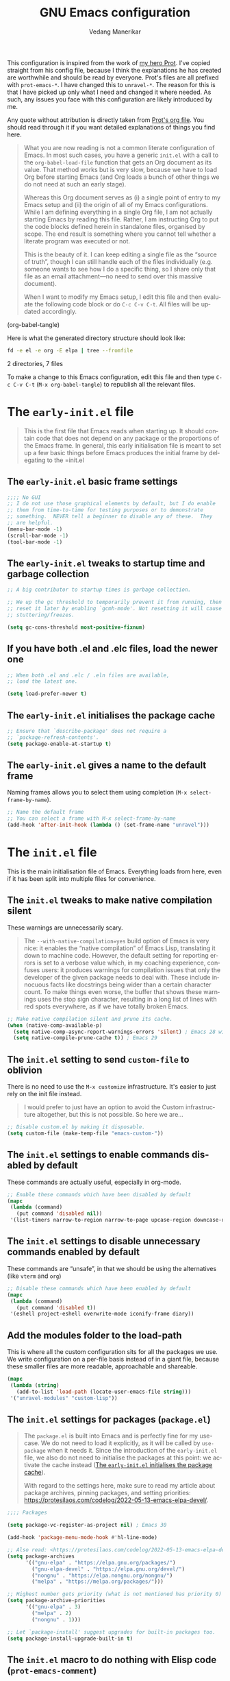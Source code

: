 #+title: GNU Emacs configuration
#+author: Vedang Manerikar
#+email: vedang@unravel.tech
#+language: en
#+options: ':t toc:nil num:t author:t email:t

This configuration is inspired from the work of [[https://github.com/protesilaos/dotfiles/blob/master/emacs/.emacs.d/prot-emacs.org][my hero Prot]]. I've copied straight from his config file, because I think the explanations he has created are worthwhile and should be read by everyone. Prot's files are all prefixed with =prot-emacs-*=. I have changed this to =unravel-*=. The reason for this is that I have picked up only what I need and changed it where needed. As such, any issues you face with this configuration are likely introduced by me.

Any quote without attribution is directly taken from [[https://github.com/protesilaos/dotfiles/blob/master/emacs/.emacs.d/prot-emacs.org][Prot's org file]]. You should read through it if you want detailed explanations of things you find here.

#+begin_quote
What you are now reading is not a common literate configuration of
Emacs. In most such cases, you have a generic =init.el= with a call to
the ~org-babel-load-file~ function that gets an Org document as its
value. That method works but is very slow, because we have to load Org
before starting Emacs (and Org loads a bunch of other things we do not
need at such an early stage).

Whereas this Org document serves as (i) a single point of entry to my
Emacs setup and (ii) the origin of all of my Emacs configurations.
While I am defining everything in a single Org file, I am not actually
starting Emacs by reading this file. Rather, I am instructing Org to
put the code blocks defined herein in standalone files, organised by
scope. The end result is something where you cannot tell whether a
literate program was executed or not.

This is the beauty of it. I can keep editing a single file as the
"source of truth", though I can still handle each of the files
individually (e.g. someone wants to see how I do a specific thing, so
I share only that file as an email attachment---no need to send over
this massive document).

When I want to modify my Emacs setup, I edit this file and then
evaluate the following code block or do =C-c C-v C-t=. All files will
be updated accordingly.
#+end_quote

#+src emacs-lisp :tangle no :results none
(org-babel-tangle)
#+end_src

#+toc: headlines 2

Here is what the generated directory structure should look like:

#+begin_src sh :dir ~/src/prototypes/emacs-up :results raw
  fd -e el -e org -E elpa | tree --fromfile
#+end_src

#+RESULTS:
.
├── early-init.el
├── init.el
├── unravel-emacs.org
└── unravel-modules
    ├── unravel-completion.el
    ├── unravel-essentials.el
    ├── unravel-langs.el
    └── unravel-theme.el

2 directories, 7 files

To make a change to this Emacs configuration, edit this file and then type =C-c C-v C-t= (=M-x org-babel-tangle=) to republish all the relevant files.

* The =early-init.el= file

#+begin_quote
This is the first file that Emacs reads when starting up. It should
contain code that does not depend on any package or the proportions of
the Emacs frame. In general, this early initialisation file is meant
to set up a few basic things before Emacs produces the initial frame
by delegating to the =init.el
#+end_quote

** The =early-init.el= basic frame settings
:PROPERTIES:
:CUSTOM_ID: h:a1288a07-93f6-4e14-894e-707d5ad8b6dc
:END:

#+begin_src emacs-lisp :tangle "early-init.el"
  ;;;; No GUI
  ;; I do not use those graphical elements by default, but I do enable
  ;; them from time-to-time for testing purposes or to demonstrate
  ;; something.  NEVER tell a beginner to disable any of these.  They
  ;; are helpful.
  (menu-bar-mode -1)
  (scroll-bar-mode -1)
  (tool-bar-mode -1)
#+end_src

** The =early-init.el= tweaks to startup time and garbage collection
:PROPERTIES:
:CUSTOM_ID: h:50d28f3c-3ada-4db5-b830-bbbbee7fec4e
:END:

#+begin_src emacs-lisp :tangle "early-init.el"
  ;; A big contributor to startup times is garbage collection.

  ;; We up the gc threshold to temporarily prevent it from running, then
  ;; reset it later by enabling `gcmh-mode'. Not resetting it will cause
  ;; stuttering/freezes.

  (setq gc-cons-threshold most-positive-fixnum)
#+end_src

** If you have both .el and .elc files, load the newer one
:PROPERTIES:
:CUSTOM_ID: h:F8987E20-3E36-4E27-9EAE-D0680303A95B
:END:

#+begin_src emacs-lisp :tangle "early-init.el"
  ;; When both .el and .elc / .eln files are available,
  ;; load the latest one.

  (setq load-prefer-newer t)
#+end_src

** The =early-init.el= initialises the package cache
:PROPERTIES:
:CUSTOM_ID: h:7a037504-8a2f-4df0-8482-ce6476354440
:END:

#+begin_src emacs-lisp :tangle "early-init.el"
  ;; Ensure that `describe-package' does not require a
  ;; `package-refresh-contents'.
  (setq package-enable-at-startup t)
#+end_src

** The =early-init.el= gives a name to the default frame
:PROPERTIES:
:CUSTOM_ID: h:ad227f7e-b0a7-43f8-91d6-b50db82da9ad
:END:

Naming frames allows you to select them using completion (=M-x select-frame-by-name=).

#+begin_src emacs-lisp :tangle "early-init.el"
  ;; Name the default frame
  ;; You can select a frame with M-x select-frame-by-name
  (add-hook 'after-init-hook (lambda () (set-frame-name "unravel")))
#+end_src

* The =init.el= file
:PROPERTIES:
:CUSTOM_ID: h:dae63bd9-93a8-41c4-af1b-d0f39ba50974
:END:

This is the main initialisation file of Emacs. Everything loads from here, even if it has been split into multiple files for convenience.

** The =init.el= tweaks to make native compilation silent
:PROPERTIES:
:CUSTOM_ID: h:3563ceb5-b70c-4191-9c81-f2f5a202c4da
:END:

These warnings are unnecessarily scary.

#+begin_quote
The =--with-native-compilation=yes= build option of Emacs is very
nice: it enables the "native compilation" of Emacs Lisp, translating
it down to machine code. However, the default setting for reporting
errors is set to a verbose value which, in my coaching experience,
confuses users: it produces warnings for compilation issues that only
the developer of the given package needs to deal with. These include
innocuous facts like docstrings being wider than a certain character
count. To make things even worse, the buffer that shows these warnings
uses the stop sign character, resulting in a long list of lines with
red spots everywhere, as if we have totally broken Emacs.
#+end_quote

#+begin_src emacs-lisp :tangle "init.el"
;; Make native compilation silent and prune its cache.
(when (native-comp-available-p)
  (setq native-comp-async-report-warnings-errors 'silent) ; Emacs 28 with native compilation
  (setq native-compile-prune-cache t)) ; Emacs 29
#+end_src

** The =init.el= setting to send ~custom-file~ to oblivion
:PROPERTIES:
:CUSTOM_ID: h:f2ffe0e9-a58d-4bba-9831-cc35940ea83f
:END:

There is no need to use the =M-x customize= infrastructure. It's easier to just rely on the init file instead.

#+begin_quote
I would prefer to just have an option to avoid the Custom
infrastructure altogether, but this is not possible. So here we are...
#+end_quote

#+begin_src emacs-lisp :tangle "init.el"
  ;; Disable custom.el by making it disposable.
  (setq custom-file (make-temp-file "emacs-custom-"))
#+end_src

** The =init.el= settings to enable commands disabled by default
:PROPERTIES:
:CUSTOM_ID: h:4ed6593f-6f55-4258-a1c2-ddb50e9e2465
:END:

These commands are actually useful, especially in org-mode.

#+begin_src emacs-lisp :tangle "init.el"
;; Enable these commands which have been disabled by default
(mapc
 (lambda (command)
   (put command 'disabled nil))
 '(list-timers narrow-to-region narrow-to-page upcase-region downcase-region))
#+end_src

** The =init.el= settings to disable unnecessary commands enabled by default

These commands are "unsafe", in that we should be using the alternatives (like ~vterm~ and ~org~)

#+begin_src emacs-lisp :tangle "init.el"
;; Disable these commands which have been enabled by default
(mapc
 (lambda (command)
   (put command 'disabled t))
 '(eshell project-eshell overwrite-mode iconify-frame diary))
#+end_src

** Add the modules folder to the load-path
:PROPERTIES:
:CUSTOM_ID: h:e289a614-4f17-4d6c-a028-42fe45aebe66
:END:

This is where all the custom configuration sits for all the packages we use. We write configuration on a per-file basis instead of in a giant file, because these smaller files are more readable, approachable and shareable.

#+begin_src emacs-lisp :tangle "init.el"
  (mapc
   (lambda (string)
     (add-to-list 'load-path (locate-user-emacs-file string)))
   '("unravel-modules" "custom-lisp"))
#+end_src

** The =init.el= settings for packages (=package.el=)
:PROPERTIES:
:CUSTOM_ID: h:424340cc-f3d7-4083-93c9-d852d40dfd40
:END:

#+begin_quote
The =package.el= is built into Emacs and is perfectly fine for my
use-case. We do not need to load it explicitly, as it will be called
by ~use-package~ when it needs it. Since the introduction of the
=early-init.el= file, we also do not need to initialise the packages
at this point: we activate the cache instead ([[#h:7a037504-8a2f-4df0-8482-ce6476354440][The =early-init.el= initialises the package cache]]).

With regard to the settings here, make sure to read my article about
package archives, pinning packages, and setting priorities:
<https://protesilaos.com/codelog/2022-05-13-emacs-elpa-devel/>.
#+end_quote

#+begin_src emacs-lisp :tangle "init.el"
  ;;;; Packages

  (setq package-vc-register-as-project nil) ; Emacs 30

  (add-hook 'package-menu-mode-hook #'hl-line-mode)

  ;; Also read: <https://protesilaos.com/codelog/2022-05-13-emacs-elpa-devel/>
  (setq package-archives
        '(("gnu-elpa" . "https://elpa.gnu.org/packages/")
          ("gnu-elpa-devel" . "https://elpa.gnu.org/devel/")
          ("nongnu" . "https://elpa.nongnu.org/nongnu/")
          ("melpa" . "https://melpa.org/packages/")))

  ;; Highest number gets priority (what is not mentioned has priority 0)
  (setq package-archive-priorities
        '(("gnu-elpa" . 3)
          ("melpa" . 2)
          ("nongnu" . 1)))

  ;; Let `package-install' suggest upgrades for built-in packages too.
  (setq package-install-upgrade-built-in t)
#+end_src

** The =init.el= macro to do nothing with Elisp code (~prot-emacs-comment~)
:PROPERTIES:
:CUSTOM_ID: h:3b14faa6-83fd-4d5f-b3bc-85f72fd572d4
:END:

#+begin_quote
This is something I learnt while studying Clojure: a ~comment~ macro
that wraps some code, effectively commenting it out, while keeping
indentation and syntax highlighting intact.

What I have here is technically not commenting out the code, because
the expansion of the macro is nil, not the actual code with comments
around it.
#+end_quote

#+begin_example emacs-lisp
(defmacro prot-emacs-comment (&rest body)
  "Do nothing with BODY and return nil, with no side effects."
  (declare (indent defun))
  nil)
#+end_example

#+begin_quote
The above is an example. What I actually use is the following. It
behaves the same as above, except when it reads a plist of the form
=(:eval t)=. The idea is for me to quickly activate something I want
to test by passing that to the macro. So here we have it:
#+end_quote

#+begin_src emacs-lisp :tangle "init.el"
(defmacro prot-emacs-comment (&rest body)
  "Determine what to do with BODY.

If BODY contains an unquoted plist of the form (:eval t) then
return BODY inside a `progn'.

Otherwise, do nothing with BODY and return nil, with no side
effects."
  (declare (indent defun))
  (let ((eval))
    (dolist (element body)
      (when-let* (((plistp element))
                  (key (car element))
                  ((eq key :eval))
                  (val (cadr element)))
        (setq eval val
              body (delq element body))))
    (when eval `(progn ,@body))))
#+end_src

** The =init.el= macro to define abbreviations (~prot-emacs-abbrev~)
:PROPERTIES:
:CUSTOM_ID: h:e7a12825-7848-42bd-b99b-b87903012814
:END:

[ Watch Prot's video: [[https://protesilaos.com/codelog/2024-02-03-emacs-abbrev-mode/][abbreviations with abbrev-mode (quick text expansion)]] (2024-02-03). ]

#+begin_src emacs-lisp :tangle "init.el"
(defmacro prot-emacs-abbrev (table &rest definitions)
  "Expand abbrev DEFINITIONS for the given TABLE.
DEFINITIONS is a sequence of (i) string pairs mapping the
abbreviation to its expansion or (ii) a string and symbol pair
making an abbreviation to a function."
  (declare (indent 1))
  (unless (zerop (% (length definitions) 2))
    (error "Uneven number of key+command pairs"))
  `(if (abbrev-table-p ,table)
       (progn
         ,@(mapcar
            (lambda (pair)
              (let ((abbrev (nth 0 pair))
                    (expansion (nth 1 pair)))
                (if (stringp expansion)
                    `(define-abbrev ,table ,abbrev ,expansion)
                  `(define-abbrev ,table ,abbrev "" ,expansion))))
            (seq-split definitions 2)))
     (error "%s is not an abbrev table" ,table)))
#+end_src

** The =init.el= final part to load the individual modules
:PROPERTIES:
:CUSTOM_ID: h:e6c4acf5-5b51-4b38-a86a-bf3f698ac872
:END:

Now we are ready to load our per-module configuration files:

#+begin_src emacs-lisp :tangle "init.el"
  (require 'unravel-theme)
  (require 'unravel-essentials)
  ;; (require 'unravel-modeline)
  (require 'unravel-completion)
  ;; (require 'unravel-search)
  ;; (require 'unravel-dired)
  ;; (require 'unravel-window)
  (require 'unravel-git)
  (require 'unravel-org)
  (require 'unravel-langs)
#+end_src

* The =unravel-theme.el= module
:PROPERTIES:
:CUSTOM_ID: h:8cf67c82-1ebb-4be8-b0e7-161bbf5419ce
:END:

This module defines everything related to the aesthetics of Emacs.

#+begin_src emacs-lisp :tangle "unravel-modules/unravel-theme.el" :mkdirp yes
  ;;; Everything related to the look of Emacs

#+end_src

** The =unravel-theme.el= section for cool, modern themes (~ef-themes~)
:PROPERTIES:
:CUSTOM_ID: h:2b2a27a1-6d2e-4b59-bf60-94682e173f2f
:END:

I use themes from the ~ef-themes~ package exclusively.

Prot is the lead developer and maintainer of this package.

+ Package name (GNU ELPA): ~ef-themes~
+ Official manual: <https://protesilaos.com/emacs/ef-themes>
+ Change log: <https://protesilaos.com/emacs/ef-themes-changelog>
+ Git repositories:
  - GitHub: <https://github.com/protesilaos/ef-themes>
  - GitLab: <https://gitlab.com/protesilaos/ef-themes>

#+begin_src emacs-lisp :tangle "unravel-modules/unravel-theme.el"
  ;;; The Ef (εὖ) themes

  ;; The themes are customisable.  Read the manual:
  ;; <https://protesilaos.com/emacs/ef-themes>.
  (use-package ef-themes
    :ensure t
    :demand t
    :bind
    (("<f5>" . ef-themes-rotate)
     ("C-<f5>" . ef-themes-select))
    :config
    (setq ef-themes-to-toggle '(ef-elea-light ef-elea-dark)
          ef-themes-variable-pitch-ui t
          ef-themes-mixed-fonts t
          ef-themes-headings ; read the manual's entry of the doc string
          '((0 . (variable-pitch light 1.9))
            (1 . (variable-pitch light 1.8))
            (2 . (variable-pitch regular 1.7))
            (3 . (variable-pitch regular 1.6))
            (4 . (variable-pitch regular 1.5))
            (5 . (variable-pitch 1.4)) ; absence of weight means `bold'
            (6 . (variable-pitch 1.3))
            (7 . (variable-pitch 1.2))
            (agenda-date . (semilight 1.5))
            (agenda-structure . (variable-pitch light 1.9))
            (t . (variable-pitch 1.1))))

    (ef-themes-select 'ef-elea-light))
#+end_src

** The =unravel-theme.el= section for ~lin~
:PROPERTIES:
:CUSTOM_ID: h:bf5b4d08-8f33-4a8c-8ecd-fca19bf2497a
:END:

~lin~ is an improvement on ~hl-line-mode~.

Prot is the lead developer and maintainer of this package.

+ Package name (GNU ELPA): ~lin~
+ Official manual: <https://protesilaos.com/emacs/lin>
+ Change log: <https://protesilaos.com/emacs/lin-changelog>
+ Git repositories:
  - GitHub: <https://github.com/protesilaos/lin>
  - GitLab: <https://gitlab.com/protesilaos/lin>

#+begin_src emacs-lisp :tangle "unravel-modules/unravel-theme.el"
  ;;;; Lin
  ;; Read the lin manual: <https://protesilaos.com/emacs/lin>.
  (use-package lin
    :ensure t
    :hook (after-init . lin-global-mode) ; applies to all `lin-mode-hooks'
    :config
    (setopt lin-face 'lin-cyan))
#+end_src

** The =unravel-theme.el= section for ~spacious-padding~
:PROPERTIES:
:CUSTOM_ID: h:6c118185-fcb1-4c9a-93af-71814cb84279
:END:

~spacious-padding~ gives us a comfortable reading experience.

Prot is the lead developer and maintainer of this package.

#+begin_quote
Inspiration for this package comes from [[https://github.com/rougier][Nicolas Rougier's impressive
designs]] and [[https://github.com/minad/org-modern][Daniel Mendler's ~org-modern~ package]].
#+end_quote

+ Package name (GNU ELPA): ~spacious-padding~
+ Official manual: <https://protesilaos.com/emacs/spacious-padding>
+ Git repositories:
  - GitHub: <https://github.com/protesilaos/spacious-padding>
  - GitLab: <https://gitlab.com/protesilaos/spacious-padding>

#+begin_src emacs-lisp :tangle "unravel-modules/unravel-theme.el"
  ;;;; Increase padding of windows/frames
  ;; <https://protesilaos.com/codelog/2023-06-03-emacs-spacious-padding/>.
  (use-package spacious-padding
    :ensure t
    :if (display-graphic-p)
    :hook (after-init . spacious-padding-mode)
    :init
    ;; These are the defaults, but I keep it here for visiibility.
    (setq spacious-padding-widths
          '(:internal-border-width 30
            :header-line-width 4
            :mode-line-width 6
            :tab-width 4
            :right-divider-width 30
            :scroll-bar-width 8
            :left-fringe-width 20
            :right-fringe-width 20))

    ;; Read the doc string of `spacious-padding-subtle-mode-line' as
    ;; it is very flexible.
    (setq spacious-padding-subtle-mode-line t))
#+end_src

** The =unravel-theme.el= section for ~rainbow-mode~
:PROPERTIES:
:CUSTOM_ID: h:9438236e-a8a4-45e0-8c61-8268c634d50b
:END:

#+begin_quote
This package produces an in-buffer preview of a colour value. I use
those while developing my themes, hence the ~prot/rainbow-mode-in-themes~
to activate ~rainbow-mode~ if I am editing a theme file.
#+end_quote

#+begin_src emacs-lisp :tangle "unravel-modules/unravel-theme.el"
;;;; Rainbow mode for colour previewing (rainbow-mode.el)
(use-package rainbow-mode
  :ensure t
  :init
  (setq rainbow-ansi-colors nil)
  (setq rainbow-x-colors nil)

  (defun prot/rainbow-mode-in-themes ()
    (when-let* ((file (buffer-file-name))
                ((derived-mode-p 'emacs-lisp-mode))
                ((string-match-p "-theme" file)))
      (rainbow-mode 1)))
  :bind ( :map ctl-x-x-map
          ("c" . rainbow-mode)) ; C-x x c
  :hook (emacs-lisp-mode . prot/rainbow-mode-in-themes))
#+end_src

** The =unravel-theme.el= section for ~cursory~
:PROPERTIES:
:CUSTOM_ID: h:34ce98fe-0b57-44d9-b5f3-0224632114a5
:END:

#+begin_quote
My ~cursory~ package provides a thin wrapper around built-in variables
that affect the style of the Emacs cursor on graphical terminals. The
intent is to allow the user to define preset configurations such as
"block with slow blinking" or "bar with fast blinking" and set them on
demand. The use-case for such presets is to adapt to evolving
interface requirements and concomitant levels of expected comfort,
such as in the difference between writing and reading.
#+end_quote

Prot is the lead developer and maintainer.

+ Package name (GNU ELPA): ~cursory~
+ Official manual: <https://protesilaos.com/emacs/cursory>
+ Change log: <https://protesilaos.com/emacs/cursory-changelog>
+ Git repositories:
  - GitHub: <https://github.com/protesilaos/cursory>
  - GitLab: <https://gitlab.com/protesilaos/cursory>

#+begin_src emacs-lisp :tangle "unravel-modules/unravel-theme.el"
;;; Cursor appearance (cursory)
;; Read the manual: <https://protesilaos.com/emacs/cursory>.
(use-package cursory
  :ensure t
  :demand t
  :if (display-graphic-p)
  :config
  (setq cursory-presets
        '((box
           :blink-cursor-interval 1.2)
          (box-no-blink
           :blink-cursor-mode -1)
          (bar
           :cursor-type (bar . 2)
           :blink-cursor-interval 0.8)
          (bar-no-other-window
           :inherit bar
           :cursor-in-non-selected-windows nil)
          (bar-no-blink
           :cursor-type (bar . 2)
           :blink-cursor-mode -1)
          (underscore
           :cursor-type (hbar . 3)
           :blink-cursor-interval 0.3
           :blink-cursor-blinks 50)
          (underscore-no-other-window
           :inherit underscore
           :cursor-in-non-selected-windows nil)
          (underscore-thick
           :cursor-type (hbar . 8)
           :blink-cursor-interval 0.3
           :blink-cursor-blinks 50
           :cursor-in-non-selected-windows (hbar . 3))
          (underscore-thick-no-blink
           :blink-cursor-mode -1
           :cursor-type (hbar . 8)
           :cursor-in-non-selected-windows (hbar . 3))
          (t ; the default values
           :cursor-type box
           :cursor-in-non-selected-windows hollow
           :blink-cursor-mode 1
           :blink-cursor-blinks 10
           :blink-cursor-interval 0.2
           :blink-cursor-delay 0.2)))

  ;; I am using the default values of `cursory-latest-state-file'.

  ;; Set last preset or fall back to desired style from `cursory-presets'.
  (cursory-set-preset (or (cursory-restore-latest-preset) 'box))

  (cursory-mode 1))
#+end_src

** The =unravel-theme.el= section for ~theme-buffet~
:PROPERTIES:
:CUSTOM_ID: h:2af10314-c8c2-4946-bf9c-a5b0f5fe881b
:END:

The ~theme-buffet~ package automatically changes the theme based on time of day.

Bruno Boal is the lead developer and Prot is a co-maintainer.

+ Package name (GNU ELPA): ~theme-buffet~
+ Git repo on SourceHut: <https://git.sr.ht/~bboal/theme-buffet>
  - Mirrors:
    + GitHub: <https://github.com/BBoal/theme-buffet>
    + Codeberg: <https://codeberg.org/BBoal/theme-buffet>
+ Mailing list: <https://lists.sr.ht/~bboal/general-issues>

#+begin_src emacs-lisp :tangle "unravel-modules/unravel-theme.el"
  ;;;; Theme buffet
  ;; <https://git.sr.ht/~bboal/theme-buffet>
  (use-package theme-buffet
    :ensure t
    :after (:any modus-themes ef-themes)
    :defer 1
    :config
    (let ((modus-themes-p (featurep 'modus-themes))
          (ef-themes-p (featurep 'ef-themes)))
      (setq theme-buffet-menu 'end-user)
      (setq theme-buffet-time-offset 0)
      (setq theme-buffet-end-user
            '(:night     (ef-dark ef-winter ef-autumn ef-night ef-duo-dark ef-symbiosis ef-owl)
              :morning   (ef-light ef-cyprus ef-spring ef-frost ef-duo-light ef-eagle)
              :afternoon (ef-arbutus ef-day ef-kassio ef-summer ef-elea-light ef-maris-light ef-melissa-light ef-trio-light ef-reverie)
              :evening   (ef-rosa ef-elea-dark ef-maris-dark ef-melissa-dark ef-trio-dark ef-dream)))

      (when (or modus-themes-p ef-themes-p)
        (theme-buffet-timer-hours 2))))
#+end_src

** The =unravel-theme.el= section about ~fontaine~
:PROPERTIES:
:CUSTOM_ID: h:cb41fef0-41a5-4a85-9552-496d96290258
:END:

[ Watch Prot's video: [[https://protesilaos.com/codelog/2024-01-16-customize-emacs-fonts/][Customise Emacs fonts]] (2024-01-16) ]

#+begin_quote
My ~fontaine~ package allows the user to define detailed font
configurations and set them on demand. For example, one can have a
=regular-editing= preset and another for =presentation-mode= (these
are arbitrary, user-defined symbols): the former uses small fonts
which are optimised for writing, while the latter applies typefaces
that are pleasant to read at comfortable point sizes.
#+end_quote

Prot is the lead developer and maintainer.

+ Package name (GNU ELPA): ~fontaine~
+ Official manual: <https://protesilaos.com/emacs/fontaine>
+ Change log: <https://protesilaos.com/emacs/fontaine-changelog>
+ Git repositories:
  - GitHub: <https://github.com/protesilaos/fontaine>
  - GitLab: <https://gitlab.com/protesilaos/fontaine>

Another section defines some complementary functionality
([[#h:60d6aae2-6e4b-402c-b6a8-411fc49a6857][The =unravel-theme.el= section about ~variable-pitch-mode~ and font resizing]]).

#+begin_src emacs-lisp :tangle "unravel-modules/unravel-theme.el"
  ;;;; Fontaine (font configurations)
  ;; Read the manual: <https://protesilaos.com/emacs/fontaine>
  (use-package fontaine
    :ensure t
    :if (display-graphic-p)
    :hook
    ;; Persist the latest font preset when closing/starting Emacs and
    ;; while switching between themes.
    ((after-init . fontaine-mode)
     (after-init . (lambda ()
                     ;; Set last preset or fall back to desired style from `fontaine-presets'.
                     (fontaine-set-preset (or (fontaine-restore-latest-preset) 'regular)))))
    :config
    ;; This is defined in Emacs C code: it belongs to font settings.
    (setq x-underline-at-descent-line nil)

    ;; And this is for Emacs28.
    (setq-default text-scale-remap-header-line t)

    ;; This is the default value.  Just including it here for
    ;; completeness.
    (setq fontaine-latest-state-file (locate-user-emacs-file "fontaine-latest-state.eld"))

    (setq fontaine-presets
          '((small
             :default-height 80)
            (regular) ; like this it uses all the fallback values and is named `regular'
            (medium
             :default-weight semilight
             :default-height 115
             :bold-weight extrabold)
            (large
             :inherit medium
             :default-height 150)
            (live-stream
             :default-family "Iosevka"
             :default-height 150
             :default-weight medium
             :fixed-pitch-family "Iosevka"
             :variable-pitch-family "Iosevka"
             :bold-weight extrabold)
            (presentation
             :default-height 180)
            (jumbo
             :default-height 260)
            (t
             ;; I keep all properties for didactic purposes, but most can be
             ;; omitted.  See the fontaine manual for the technicalities:
             ;; <https://protesilaos.com/emacs/fontaine>.
             :default-family "Iosevka"
             :default-weight regular
             :default-slant normal
             :default-width normal
             :default-height 100

             :fixed-pitch-family "Iosevka Fixed"
             :fixed-pitch-weight nil
             :fixed-pitch-slant nil
             :fixed-pitch-width nil
             :fixed-pitch-height 1.0

             :fixed-pitch-serif-family nil
             :fixed-pitch-serif-weight nil
             :fixed-pitch-serif-slant nil
             :fixed-pitch-serif-width nil
             :fixed-pitch-serif-height 1.0

             :variable-pitch-family "Iosevka"
             :variable-pitch-weight nil
             :variable-pitch-slant nil
             :variable-pitch-width nil
             :variable-pitch-height 1.0

             :mode-line-active-family "Iosevka Term"
             :mode-line-active-weight nil
             :mode-line-active-slant nil
             :mode-line-active-width nil
             :mode-line-active-height 1.0

             :mode-line-inactive-family "Iosevka Term"
             :mode-line-inactive-weight nil
             :mode-line-inactive-slant nil
             :mode-line-inactive-width nil
             :mode-line-inactive-height 1.0

             :header-line-family "Iosevka Term"
             :header-line-weight nil
             :header-line-slant nil
             :header-line-width nil
             :header-line-height 1.0

             :line-number-family "Iosevka Term"
             :line-number-weight nil
             :line-number-slant nil
             :line-number-width nil
             :line-number-height 1.0

             :tab-bar-family "Iosevka Term"
             :tab-bar-weight nil
             :tab-bar-slant nil
             :tab-bar-width nil
             :tab-bar-height 1.0

             :tab-line-family "Iosevka Term"
             :tab-line-weight nil
             :tab-line-slant nil
             :tab-line-width nil
             :tab-line-height 1.0

             :bold-family "Iosevka"
             :bold-slant nil
             :bold-weight bold
             :bold-width nil
             :bold-height 1.0

             :italic-family "Iosevka"
             :italic-weight nil
             :italic-slant italic
             :italic-width nil
             :italic-height 1.0

             :line-spacing nil))))
#+end_src

** The =unravel-theme.el= section about ~variable-pitch-mode~ and font resizing
:PROPERTIES:
:CUSTOM_ID: h:60d6aae2-6e4b-402c-b6a8-411fc49a6857
:END:

[ Watch Prot's video: [[https://protesilaos.com/codelog/2024-01-16-customize-emacs-fonts/][Customise Emacs fonts]] (2024-01-16) ]

#+begin_quote
The built-in ~variable-pitch-mode~ makes the current buffer use a
proportionately spaced font. In technical terms, it remaps the
~default~ face to ~variable-pitch~, so whatever applies to the latter
takes effect over the former. I take care of their respective font
families in my ~fontaine~ setup ([[#h:cb41fef0-41a5-4a85-9552-496d96290258][The =prot-emacs-theme.el= section about ~fontaine~]]).

I want to activate ~variable-pitch-mode~ in all buffers where I
normally focus on prose. The exact mode hooks are specified in the
variable =prot/enable-variable-pitch-in-hooks=. Exceptions to these
are major modes that I do not consider related to prose (and which in
my opinion should not be derived from ~text-mode~): these are excluded
in the function ~prot/enable-variable-pitch~.
#+end_quote

#+begin_src emacs-lisp :tangle "unravel-modules/unravel-theme.el"
;;;;; `variable-pitch-mode' setup
(use-package face-remap
  :ensure nil
  :functions prot/enable-variable-pitch
  :bind ( :map ctl-x-x-map
          ("v" . variable-pitch-mode))
  :hook ((text-mode notmuch-show-mode elfeed-show-mode) . prot/enable-variable-pitch)
  :config
  ;; NOTE 2022-11-20: This may not cover every case, though it works
  ;; fine in my workflow.  I am still undecided by EWW.
  (defun prot/enable-variable-pitch ()
    (unless (derived-mode-p 'mhtml-mode 'nxml-mode 'yaml-mode)
      (variable-pitch-mode 1)))
;;;;; Resize keys with global effect
  :bind
  ;; Emacs 29 introduces commands that resize the font across all
  ;; buffers (including the minibuffer), which is what I want, as
  ;; opposed to doing it only in the current buffer.  The keys are the
  ;; same as the defaults.
  (("C-x C-=" . global-text-scale-adjust)
   ("C-x C-+" . global-text-scale-adjust)
   ("C-x C-0" . global-text-scale-adjust)))
#+end_src

** Finally, we provide the =unravel-theme.el= module
:PROPERTIES:
:CUSTOM_ID: h:bac0ce0a-db68-42e7-ba2c-f350f91f80ef
:END:

#+begin_src emacs-lisp :tangle "unravel-modules/unravel-theme.el"
(provide 'unravel-theme)
#+end_src

* The =unravel-essentials.el= module
:PROPERTIES:
:CUSTOM_ID: h:0ef52ed9-7b86-4329-ae4e-eff9ab8d07f2
:END:

** The =unravel-essentials.el= block with basic configurations
:PROPERTIES:
:CUSTOM_ID: h:713ede33-3802-40c6-a8e3-7e1fc0d0a924
:END:

#+begin_src emacs-lisp :tangle "unravel-modules/unravel-essentials.el" :mkdirp yes
  ;;; Essential configurations
  (use-package emacs
    :ensure nil
    :demand t
    :config
  ;;;; General settings and common custom functions
    (setq help-window-select t)
    (setq next-error-recenter '(4)) ; center of the window
    (setq find-library-include-other-files nil) ; Emacs 29
    (setq tramp-connection-timeout (* 60 10)) ; seconds
    (setq save-interprogram-paste-before-kill t)
    (setq mode-require-final-newline t)
    (setq-default truncate-partial-width-windows nil)
    (setq eval-expression-print-length nil)
    (setq kill-do-not-save-duplicates t)
    (setq scroll-error-top-bottom t)
    (setq echo-keystrokes-help t) ; Emacs 30
    (setq epa-keys-select-method 'minibuffer)) ; Emacs 30
#+end_src

** The =unravel-essentials.el= configuration to track recently visited files (~recentf~)
:PROPERTIES:
:CUSTOM_ID: h:f9aa7523-d88a-4080-add6-073f36cb8b9a
:END:

#+begin_src emacs-lisp :tangle "unravel-modules/unravel-essentials.el"
(use-package recentf
  :ensure nil
  :hook (after-init . recentf-mode)
  :config
  (setq recentf-max-saved-items 100)
  (setq recentf-max-menu-items 25) ; I don't use the `menu-bar-mode', but this is good to know
  (setq recentf-save-file-modes nil)
  (setq recentf-keep nil)
  (setq recentf-auto-cleanup nil)
  (setq recentf-initialize-file-name-history nil)
  (setq recentf-filename-handlers nil)
  (setq recentf-show-file-shortcuts-flag nil))
#+end_src

** The =unravel-essentials.el= settings for bookmarks
:PROPERTIES:
:CUSTOM_ID: h:581aa0ff-b136-4099-a321-3b86edbfbccb
:END:

#+begin_quote
Bookmarks are compartments that store arbitrary information about a
file or buffer. The records are used to recreate that file/buffer
inside of Emacs. Put differently, we can easily jump back to a file or
directory (or anything that has a bookmark recorder+handler, really).
Use the ~bookmark-set~ command (=C-x r m= by default) to record a
bookmark and then visit one of your bookmarks with ~bookmark-jump~
(=C-x r b= by default).

Also see [[#h:5685df62-4484-42ad-a062-d55ab19022e3][the =unravel-essentials.el= settings for registers]].
#+end_quote

#+begin_src emacs-lisp :tangle "unravel-modules/unravel-essentials.el"
;;;; Built-in bookmarking framework (bookmark.el)
(use-package bookmark
  :ensure nil
  :commands (bookmark-set bookmark-jump bookmark-bmenu-list)
  :hook (bookmark-bmenu-mode . hl-line-mode)
  :config
  (setq bookmark-use-annotations nil)
  (setq bookmark-automatically-show-annotations nil)
  (setq bookmark-fringe-mark nil) ; Emacs 29 to hide bookmark fringe icon
  ;; Write changes to the bookmark file as soon as 1 modification is
  ;; made (addition or deletion).  Otherwise Emacs will only save the
  ;; bookmarks when it closes, which may never happen properly
  ;; (e.g. power failure).
  (setq bookmark-save-flag 1))
#+end_src

** The =unravel-essentials.el= settings for registers
:PROPERTIES:
:CUSTOM_ID: h:5685df62-4484-42ad-a062-d55ab19022e3
:END:

[ Watch Prot's video: [[https://protesilaos.com/codelog/2023-06-28-emacs-mark-register-basics/][Mark and register basics]] (2023-06-28). ]

#+begin_quote
Much like bookmarks, registers store data that we can reinstate
quickly ([[#h:581aa0ff-b136-4099-a321-3b86edbfbccb][The =unravel-essentials.el= settings for bookmarks]]). A
common use-case is to write some text to a register and then insert
that text by calling the given register. This is much better than
relying on the ~kill-ring~, because registers are meant to be
overwritten by the user, whereas the ~kill-ring~ accumulates lots of
text that we do not necessarily need.

To me, registers are essential for keyboard macros. By default,
registers do not persist between Emacs sessions, though I do need to
re-use them from time to time, hence the arrangement to record them
with ~savehist-mode~ ([[#h:25765797-27a5-431e-8aa4-cc890a6a913a][The =unravel-completion.el= settings for saving the history (~savehist-mode~)]]).
#+end_quote

#+begin_src emacs-lisp :tangle "unravel-modules/unravel-essentials.el"
;;;; Registers (register.el)
(use-package register
  :ensure nil
  :defer t ; its commands are autoloaded, so this will be loaded then
  :config
  (setq register-preview-delay 0.8
        register-preview-function #'register-preview-default)

  (with-eval-after-load 'savehist
    (add-to-list 'savehist-additional-variables 'register-alist)))
#+end_src

** The =unravel-essentials.el= section for ~delete-selection-mode~
:PROPERTIES:
:CUSTOM_ID: h:d551b90d-d730-4eb5-976a-24b010fd4db3
:END:

#+begin_src emacs-lisp :tangle "unravel-modules/unravel-essentials.el"
;;;; Delete selection
(use-package delsel
  :ensure nil
  :hook (after-init . delete-selection-mode))
#+end_src

** The =unravel-essentials.el= settings for tooltips
:PROPERTIES:
:CUSTOM_ID: h:26afeb95-7920-45ed-8ff6-3648256c280b
:END:

#+begin_quote
With these settings in place, Emacs will use its own faces and frame
infrastructure to display tooltips. I prefer it this way because then
we can benefit from the text properties that can be added to these
messages (e.g. a different colour or a slant).
#+end_quote

#+begin_src emacs-lisp :tangle "unravel-modules/unravel-essentials.el"
;;;; Tooltips (tooltip-mode)
(use-package tooltip
  :ensure nil
  :hook (after-init . tooltip-mode)
  :config
  (setq tooltip-delay 0.5
        tooltip-short-delay 0.5
        x-gtk-use-system-tooltips t
        tooltip-frame-parameters
        '((name . "tooltip")
          (internal-border-width . 10)
          (border-width . 0)
          (no-special-glyphs . t))))
#+end_src

** The =unravel-essentials.el= arrangement to run Emacs as a server
:PROPERTIES:
:CUSTOM_ID: h:7709b7e9-844f-49f3-badf-784aacec4bca
:END:

#+begin_quote
The "server" is functionally like the daemon, except it is run by the
first Emacs frame we launch. With a running server, we can connect to
it through a new ~emacsclient~ call. This is useful if we want to
launch new frames that share resources with the existing running
process.
#+end_quote

#+begin_src emacs-lisp :tangle "unravel-modules/unravel-essentials.el"
;;;; Emacs server (allow emacsclient to connect to running session)
(use-package server
  :ensure nil
  :defer 1
  :config
  (setq server-client-instructions nil)
  (unless (server-running-p)
    (server-start)))
#+end_src

** The =prot-emacs-essentials.el= section about ~expreg~ (tree-sitter mark syntactically)
:PROPERTIES:
:CUSTOM_ID: h:ceb193bf-0de3-4c43-8ab7-6daa50817754
:END:

#+begin_quote
The ~expreg~ package by Yuan Fu (aka casouri) uses the tree-sitter
framework to incrementally expand the region from the smallest to the
largest syntactic unit in the given context. This is a powerful
feature, though it (i) requires Emacs to be built with tree-sitter
support and (ii) for the user to be running a major mode that is
designed for tree-sitter (Lisp seems to work regardless).

The package offers the ~expreg-expand~ and ~expreg-contract~ commands.
#+end_quote

#+begin_src emacs-lisp :tangle "unravel-modules/unravel-essentials.el"
  ;;; Mark syntactic constructs efficiently if tree-sitter is available (expreg)
  (when (treesit-available-p)
    (use-package expreg
      :ensure t
      :functions (prot/expreg-expand prot/expreg-expand-dwim)
      :bind ("C-M-SPC" . prot/expreg-expand-dwim) ; overrides `mark-sexp'
      :config
      (defun prot/expreg-expand (n)
        "Expand to N syntactic units, defaulting to 1 if none is provided interactively."
        (interactive "p")
        (dotimes (_ n)
          (expreg-expand)))

      (defun prot/expreg-expand-dwim ()
        "Do-What-I-Mean `expreg-expand' to start with symbol or word.
  If over a real symbol, mark that directly, else start with a
  word.  Fall back to regular `expreg-expand'."
        (interactive)
        (let ((symbol (bounds-of-thing-at-point 'symbol)))
          (cond
           ((equal (bounds-of-thing-at-point 'word) symbol)
            (prot/expreg-expand 1))
           (symbol (prot/expreg-expand 2))
           (t (expreg-expand)))))))
#+end_src

** The =unravel-essentials.el= section for Battery display
:PROPERTIES:
:CUSTOM_ID: h:080aa291-95b4-4d54-8783-d156b13190e9
:END:

#+begin_src emacs-lisp :tangle "unravel-modules/unravel-essentials.el"
  ;;;; Show battery status on the mode line (battery.el)
  (use-package battery
    :ensure nil
    :hook (after-init . display-battery-mode)
    :config
    (setq battery-mode-line-format
          (cond
           ((eq battery-status-function #'battery-linux-proc-acpi)
            "⏻ %b%p%%,%d°C ")
           (battery-status-function
            "⏻ %b%p%% "))))
#+end_src

** Finally, we provide the =unravel-essentials.el= module
:PROPERTIES:
:CUSTOM_ID: h:c8b2f021-fe5a-4f6b-944c-20340f764fb2
:END:

#+begin_src emacs-lisp :tangle "unravel-modules/unravel-essentials.el"
(provide 'unravel-essentials)
#+end_src

* The =unravel-completion.el= module
:PROPERTIES:
:CUSTOM_ID: h:15edf2c3-4419-4101-928a-6e224958a741
:END:

** The =unravel-completion.el= settings for completion styles
:PROPERTIES:
:CUSTOM_ID: h:14b09958-279e-4069-81e3-5a16c9b69892
:END:

#+begin_quote
The ~completion-styles~ are pattern matching algorithms. They
interpret user input and match candidates accordingly.

- emacs22 :: Prefix completion that only operates on the text before
  point. If we are in =prefix|suffix=, with =|= representing the
  cursor, it will consider everything that expands =prefix= and then
  add back to it the =suffix=.

- basic :: Prefix completion that also accounts for the text after
  point. Using the above example, this one will consider patterns that
  match all of ~emacs22~ as well as anything that completes =suffix=.

- partial-completion :: This is used for file navigation. Instead of
  typing out a full path like =~/.local/share/fonts=, we do =~/.l/s/f=
  or variants thereof to make the matches unique such as =~/.l/sh/fon=.
  It is a joy to navigate the file system in this way.

- substring :: Matches the given sequence of characters literally
  regardless of where it is in a word. So =pro= will match
  =professional= as well as =reproduce=.

- flex :: Completion of an in-order subset of characters. It does not
  matter where the charactes are in the word, so long as they are
  encountered in the given order. The input =lad= will thus match
  ~list-faces-display~ as well as ~pulsar-highlight-dwim~.

- initials :: Completion of acronyms and initialisms. Typing =lfd=
  will thus match ~list-faces-display~. This completion style can also
  be used for file system navigation, though I prefer to only have
  ~partial-completion~ handle that task.

- orderless :: This is the only completion style I use which is not
  built into Emacs and which I tweak further in a separate section
  ([[#h:7cc77fd0-8f98-4fc0-80be-48a758fcb6e2][The =prot-emacs-completion.el= for the ~orderless~ completion style]]).
  It matches patterns out-of-order. Patterns are typically words
  separated by spaces, though they can also be regular expressions,
  and even styles that are the same as the aforementioned ~flex~ and
  ~initials~.

Now that you know about the completion styles I use, take a look at
the value of my ~completion-styles~. You will notice that ~orderless~,
which is the most powerful/flexible is placed last. I do this because
Emacs tries the styles in the given order from left to right, moving
the next one until it finds a match. As such, I usually want to start
with tight matches (e.g. =li-fa-di= for ~list-faces-display~) and only
widen the scope of the search as I need to. This is easy to do because
none of the built-in completion styles parses the empty space, so as
soon as I type a space after some characters I am using ~orderless~.
#+end_quote

(There are more details in Prot's file, for the interested reader)

#+begin_src emacs-lisp :tangle "unravel-modules/unravel-completion.el" :mkdirp yes
;;; General minibuffer settings
(use-package minibuffer
  :ensure nil
  :config
;;;; Completion styles
  (setq completion-styles '(basic substring initials flex orderless)) ; also see `completion-category-overrides'
  (setq completion-pcm-leading-wildcard t) ; Emacs 31: make `partial-completion' behave like `substring'

  ;; Reset all the per-category defaults so that (i) we use the
  ;; standard `completion-styles' and (ii) can specify our own styles
  ;; in the `completion-category-overrides' without having to
  ;; explicitly override everything.
  (setq completion-category-defaults nil)

  ;; A non-exhaustve list of known completion categories:
  ;;
  ;; - `bookmark'
  ;; - `buffer'
  ;; - `charset'
  ;; - `coding-system'
  ;; - `color'
  ;; - `command' (e.g. `M-x')
  ;; - `customize-group'
  ;; - `environment-variable'
  ;; - `expression'
  ;; - `face'
  ;; - `file'
  ;; - `function' (the `describe-function' command bound to `C-h f')
  ;; - `info-menu'
  ;; - `imenu'
  ;; - `input-method'
  ;; - `kill-ring'
  ;; - `library'
  ;; - `minor-mode'
  ;; - `multi-category'
  ;; - `package'
  ;; - `project-file'
  ;; - `symbol' (the `describe-symbol' command bound to `C-h o')
  ;; - `theme'
  ;; - `unicode-name' (the `insert-char' command bound to `C-x 8 RET')
  ;; - `variable' (the `describe-variable' command bound to `C-h v')
  ;; - `consult-grep'
  ;; - `consult-isearch'
  ;; - `consult-kmacro'
  ;; - `consult-location'
  ;; - `embark-keybinding'
  ;;
  (setq completion-category-overrides
        ;; NOTE 2021-10-25: I am adding `basic' because it works better as a
        ;; default for some contexts.  Read:
        ;; <https://debbugs.gnu.org/cgi/bugreport.cgi?bug=50387>.
        ;;
        ;; `partial-completion' is a killer app for files, because it
        ;; can expand ~/.l/s/fo to ~/.local/share/fonts.
        ;;
        ;; If `basic' cannot match my current input, Emacs tries the
        ;; next completion style in the given order.  In other words,
        ;; `orderless' kicks in as soon as I input a space or one of its
        ;; style dispatcher characters.
        '((file (styles . (basic partial-completion orderless)))
          (bookmark (styles . (basic substring)))
          (library (styles . (basic substring)))
          (embark-keybinding (styles . (basic substring)))
          (imenu (styles . (basic substring orderless)))
          (consult-location (styles . (basic substring orderless)))
          (kill-ring (styles . (emacs22 orderless)))
          (eglot (styles . (emacs22 substring orderless))))))
#+end_src

** The =unravel-completion.el= for the ~orderless~ completion style
:PROPERTIES:
:CUSTOM_ID: h:7cc77fd0-8f98-4fc0-80be-48a758fcb6e2
:END:

#+begin_quote
The ~orderless~ package by Omar Antolín Camarena provides one of the
completion styles that I use ([[#h:14b09958-279e-4069-81e3-5a16c9b69892][The =prot-emacs-completion.el= settings for completion styles]]).
It is a powerful pattern matching algorithm that parses user input and
interprets it out-of-order, so that =in pa= will cover ~insert-pair~
as well as ~package-install~. Components of the search are
space-separated, by default, though we can modify the user option
~orderless-component-separator~ to have something else (but I cannot
think of a better value). In the section about completion styles, I
explain how I use ~orderless~ and why its power does not result in
lots of false positives.
#+end_quote

#+begin_src emacs-lisp :tangle "unravel-modules/unravel-completion.el"
  ;;; Orderless completion style
  (use-package orderless
    :ensure t
    :demand t
    :after minibuffer
    :config
    ;; Remember to check my `completion-styles' and the
    ;; `completion-category-overrides'.
    (setq orderless-matching-styles '(orderless-prefixes orderless-regexp))

    ;; SPC should never complete: use it for `orderless' groups.
    ;; The `?' is a regexp construct.
    :bind ( :map minibuffer-local-completion-map
            ("SPC" . nil)
            ("?" . nil)))
#+end_src

** The =unravel-completion.el= settings to ignore letter casing
:PROPERTIES:
:CUSTOM_ID: h:7fe1787d-dba3-46fe-82a9-5dc5f8ea6217
:END:

#+begin_quote
I never really need to match letters case-sensitively in the
minibuffer. Let's have everything ignore casing by default.
#+end_quote

#+begin_src emacs-lisp :tangle "unravel-modules/unravel-completion.el"
(setq completion-ignore-case t)
(setq read-buffer-completion-ignore-case t)
(setq-default case-fold-search t)   ; For general regexp
(setq read-file-name-completion-ignore-case t)
#+end_src

** The =unravel-completion.el= settings for common interactions
:PROPERTIES:
:CUSTOM_ID: h:b640f032-ad11-413e-ad8f-63408671d500
:END:

#+begin_quote
Here I combine several small tweaks to improve the overall minibuffer
experience.

- The need to ~resize-mini-windows~ arises on some occasions where
  Emacs has to show text spanning multiple lines in the "mini
  windows". A common scenario for me is in Org mode buffers where I
  set the =TODO= keyword of a task with =C-c C-t= (=M-x org-todo=) and
  have this as my setting: ~(setq org-use-fast-todo-selection 'expert)~
  Otherwise, this is not an issue anyway and I may also like other
  options for ~org-use-fast-todo-selection~.

- The ~read-answer-short~ is complementary to ~use-short-answers~.
  This is about providing the shorter version to some confirmation
  prompt, such as =y= instead of =yes=.

- The ~echo-keystrokes~ is set to a low value to show in the echo area
  the incomplete key sequence I have just typed. This is especially
  helpful for demonstration purposes but also to double check that I
  did not mistype something (I cannot touch-type, so this happens a lot).

- The ~minibuffer-prompt-properties~ and advice to ~completing-read-multiple~
  make it so that (i) the minibuffer prompt is not accessible with
  regular motions to avoid mistakes and (ii) prompts that complete
  multiple targets show an indicator about this fact. With regard to
  the latter in particular, we have prompts like that of Org to set
  tags for a heading (with =C-c C-q= else =M-x org-set-tags-command=)
  where more than one candidate can be provided using completion,
  provided each candidate is separated by the ~crm-separator~ (a comma
  by default, though Org uses =:= in that scenario).

  Remember that when using completion in the minibuffer, you can hit
  =TAB= to expand the selected choice without exiting with it. For
  cases when multiple candidates can be selected, you select the
  candidate, =TAB=, then input the ~crm-separator~, and repeat until
  you are done selecting at which point you type =RET=.

- Finally the ~file-name-shadow-mode~ is a neat little feature to
  remove the "shadowed" part of a file prompt while using something
  like =C-x C-f= (=M-x find-file=). File name shadowing happens when
  we invoke ~find-file~ and instead of first deleting the contents of
  the minibuffer, we start typing out the file system path we wish to
  visit. For example, I am in =~/Git/Projects/= and type directly
  after it something like =~/.local/share/fonts/=, so Emacs displays
  =~/Git/Projects/~/.local/share/fonts/= with the original part greyed
  out. With ~file-name-shadow-mode~ the "shadowed" part is removed
  altogether. This is especially nice when combined with the
  completion style called ~partial-completion~
  ([[#h:14b09958-279e-4069-81e3-5a16c9b69892][The =unravel-completion.el= settings for completion styles]]).
#+end_quote

#+begin_src emacs-lisp :tangle "unravel-modules/unravel-completion.el"
  (use-package rfn-eshadow
    :ensure nil
    :hook (minibuffer-setup . cursor-intangible-mode)
    :config
    ;; Not everything here comes from rfn-eshadow.el, but this is fine.

    (setq resize-mini-windows t)
    (setq read-answer-short t) ; also check `use-short-answers' for Emacs28
    (setq echo-keystrokes 0.25)
    (setq kill-ring-max 60) ; Keep it small

    ;; Do not allow the cursor to move inside the minibuffer prompt.  I
    ;; got this from the documentation of Daniel Mendler's Vertico
    ;; package: <https://github.com/minad/vertico>.
    (setq minibuffer-prompt-properties
          '(read-only t cursor-intangible t face minibuffer-prompt))

    ;; Add prompt indicator to `completing-read-multiple'.  We display
    ;; [`completing-read-multiple': <separator>], e.g.,
    ;; [`completing-read-multiple': ,] if the separator is a comma.  This
    ;; is adapted from the README of the `vertico' package by Daniel
    ;; Mendler.  I made some small tweaks to propertize the segments of
    ;; the prompt.
    (defun crm-indicator (args)
      (cons (format "[`completing-read-multiple': %s]  %s"
                    (propertize
                     (replace-regexp-in-string
                      "\\`\\[.*?]\\*\\|\\[.*?]\\*\\'" ""
                      crm-separator)
                     'face 'error)
                    (car args))
            (cdr args)))

    (advice-add #'completing-read-multiple :filter-args #'crm-indicator)

    (file-name-shadow-mode 1))
#+end_src

** The =unravel-completion.el= generic minibuffer UI settings
:PROPERTIES:
:CUSTOM_ID: h:de61a607-0bdf-462b-94cd-c0898319590e
:END:

These are some settings for the default completion user interface.

#+begin_src emacs-lisp :tangle "unravel-modules/unravel-completion.el"
  (use-package minibuffer
    :ensure nil
    :demand t
    :config
    (setq completions-format 'one-column)
    (setq completion-show-help nil)
    (setq completion-auto-help 'always)
    (setq completion-auto-select nil)
    (setq completions-detailed t)
    (setq completion-show-inline-help nil)
    (setq completions-max-height 6)
    (setq completions-header-format (propertize "%s candidates:\n" 'face 'bold-italic))
    (setq completions-highlight-face 'completions-highlight)
    (setq minibuffer-completion-auto-choose t)
    (setq minibuffer-visible-completions t) ; Emacs 30
    (setq completions-sort 'historical))
#+end_src

** The =unravel-completion.el= settings for saving the history (~savehist-mode~)
:PROPERTIES:
:CUSTOM_ID: h:25765797-27a5-431e-8aa4-cc890a6a913a
:END:

#+begin_quote
Minibuffer prompts can have their own history. When they do not, they
share a common history of user inputs. Emacs keeps track of that
history in the current session, but loses it as soon as we close it.
With ~savehist-mode~ enabled, all minibuffer histories are written to
a file and are restored when we start Emacs again.
#+end_quote

#+begin_quote
Since we are already recording minibuffer histories, we can instruct
~savehist-mode~ to also keep track of additional variables and restore
them next time we use Emacs. Hence ~savehist-additional-variables~. I
do this in a few of places:

- [[#h:804b858f-7913-47ef-aaf4-8eef5b59ecb4][The =unravel-completion.el= for in-buffer completion popup and preview (~corfu~)]]
- [[#h:5685df62-4484-42ad-a062-d55ab19022e3][The =unravel-essentials.el= settings for registers]]

Note that the user option ~history-length~ applies to each individual
history variable: it is not about all histories combined.

Overall, I am happy with this feature and benefit from it on a daily
basis.
#+end_quote

#+begin_src emacs-lisp :tangle "unravel-modules/unravel-completion.el"
;;;; `savehist' (minibuffer and related histories)
(use-package savehist
  :ensure nil
  :hook (after-init . savehist-mode)
  :config
  (setq savehist-file (locate-user-emacs-file "savehist"))
  (setq history-length 100)
  (setq history-delete-duplicates t)
  (setq savehist-save-minibuffer-history t)
  (add-to-list 'savehist-additional-variables 'kill-ring))
#+end_src

** The =unravel-completion.el= settings for dynamic text expansion (~dabbrev~)
:PROPERTIES:
:CUSTOM_ID: h:567bb00f-1d82-4746-93e5-e0f60721728a
:END:

#+begin_quote
The built-in ~dabbrev~ package provides a text completion method that
reads the contents of a buffer and expands the text before the cursor
to match possible candidates. This is done with =M-/= (~dabbrev-expand~)
which is what I use most of the time to perform in-buffer completions.

The term "dabbrev" stands for "dynamic abbreviation". Emacs also has
static, user-defined abbreviations ([[#h:fd84b79a-351e-40f0-b383-bf520d77834b][Settings for static text expansion
(~abbrev~)]]).
#+end_quote

#+begin_src emacs-lisp :tangle "unravel-modules/unravel-completion.el"
(use-package dabbrev
  :ensure nil
  :commands (dabbrev-expand dabbrev-completion)
  :config
;;;; `dabbrev' (dynamic word completion (dynamic abbreviations))
  (setq dabbrev-abbrev-char-regexp "\\sw\\|\\s_")
  (setq dabbrev-abbrev-skip-leading-regexp "[$*/=~']")
  (setq dabbrev-backward-only nil)
  (setq dabbrev-case-distinction 'case-replace)
  (setq dabbrev-case-fold-search nil)
  (setq dabbrev-case-replace 'case-replace)
  (setq dabbrev-check-other-buffers t)
  (setq dabbrev-eliminate-newlines t)
  (setq dabbrev-upcase-means-case-search t)
  (setq dabbrev-ignored-buffer-modes
        '(archive-mode image-mode docview-mode pdf-view-mode)))
#+end_src

** The =unravel-completion.el= for in-buffer completion popup (~corfu~)
:PROPERTIES:
:CUSTOM_ID: h:804b858f-7913-47ef-aaf4-8eef5b59ecb4
:END:

#+begin_quote
I generally do not rely on in-buffer text completion. I feel it slows
me down and distracts me. When I do, however, need to rely on it, I
have the ~corfu~ package by Daniel Mendler: it handles the task
splendidly as it works with Emacs' underlying infrastructure for
~completion-at-point-functions~.

Completion is triggered with the =TAB= key, which produces a popup
where the cursor is. The companion ~corfu-popupinfo-mode~ will show a
secondary documentation popup if we move over a candidate but do not
do anything with it.

Also see [[#h:567bb00f-1d82-4746-93e5-e0f60721728a][the =prot-emacs-completion.el= settings for dynamic text expansion (~dabbrev~)]].
#+end_quote

#+begin_src emacs-lisp :tangle "unravel-modules/unravel-completion.el"
;;; Corfu (in-buffer completion popup)
(use-package corfu
  :ensure t
  :hook (after-init . global-corfu-mode)
  ;; I also have (setq tab-always-indent 'complete) for TAB to complete
  ;; when it does not need to perform an indentation change.
  :bind (:map corfu-map ("<tab>" . corfu-complete))
  :config
  (setq corfu-preview-current nil)
  (setq corfu-min-width 20)

  (setq corfu-popupinfo-delay '(1.25 . 0.5))
  (corfu-popupinfo-mode 1) ; shows documentation after `corfu-popupinfo-delay'

  ;; Sort by input history (no need to modify `corfu-sort-function').
  (with-eval-after-load 'savehist
    (corfu-history-mode 1)
    (add-to-list 'savehist-additional-variables 'corfu-history)))
#+end_src

** The =unravel-completion.el= settings for ~consult~
:PROPERTIES:
:CUSTOM_ID: h:22e97b4c-d88d-4deb-9ab3-f80631f9ff1d
:END:

#+begin_quote
consult~ is another wonderful package by Daniel Mendler. It provides
a number of commands that turbocharge the minibuffer with advanced
capabilities for filtering, asynchronous input, and previewing of the
current candidate's context.

- A case where filtering is in use is the ~consult-buffer~ command,
  which many users have as a drop-in replacement to the generic =C-x b=
  (=M-x switch-to-buffer=). It is a one-stop-shop for buffers,
  recently visited files (if ~recentf-mode~ is used---I don't),
  bookmarks ([[#h:581aa0ff-b136-4099-a321-3b86edbfbccb][The =unravel-essentials.el= settings for bookmarks]]),
  and, in principle, anything else that defines a source for this
  interface. To filter those source, we can type at the empty
  minibuffer =b SPC=, which will insert a filter specific to buffers.
  Delete back to remove the =[Buffer]= filter and insert another
  filter. Available filters are displayed by typing =?= at the prompt
  (I define it this way to call the command ~consult-narrow-help~).
  Every multi-source command from ~consult~ relies on this paradigm.

- Asynchronous input pertains to the intersection between Emacs and
  external search programs. A case in point is ~consult-grep~, which
  calls the system's ~grep~ program. The prompt distinguishes between
  what is sent to the external program and what is only shown to Emacs
  by wrapping the former inside of =#=. So the input =#prot-#completion=
  will send =prot-= to the ~grep~ program and then use =completion=
  inside of the minibuffer to perform the subsequent pattern-matching
  (e.g. with help from ~orderless~ ([[#h:7cc77fd0-8f98-4fc0-80be-48a758fcb6e2][The =unravel-completion.el= for the ~orderless~ completion style]]).
  The part that is sent to the external program does not block Emacs.
  It is handled asynchronously, so everything stays responsive.

- As for previewing, ~consult~ commands show the context of the
  current match and update the window as we move between completion
  candidates in the minibuffer. For example, the ~consult-line~
  command performs an in-buffer search and lets us move between
  matches in the minibuffer while seeing in the window above what the
  surrounding text looks like. This is an excellent feature when we
  are trying to find something and do not quite remember all the
  search terms to narrow down to it simply by typing at the minibuffer
  prompt.

Also check: [[#h:e0f9c30e-3a98-4479-b709-7008277749e4][The =unravel-search.el= module]].
#+end_quote

#+begin_src emacs-lisp :tangle "unravel-modules/unravel-completion.el"
  ;;; Enhanced minibuffer commands (consult.el)
  (use-package consult
    :ensure t
    :hook (completion-list-mode . consult-preview-at-point-mode)
    :bind
    (:map global-map
          ("M-g M-g" . consult-goto-line)
          ("M-K" . consult-keep-lines) ; M-S-k is similar to M-S-5 (M-%)
          ("M-F" . consult-focus-lines) ; same principle
          ("M-s M-b" . consult-buffer)
          ("M-s M-f" . consult-find)
          ("M-s M-g" . consult-grep)
          ("M-s M-h" . consult-history)
          ("M-s M-i" . consult-imenu)
          ("M-s M-l" . consult-line)
          ("M-s M-m" . consult-mark)
          ("M-s M-y" . consult-yank-pop)
          ("M-s M-s" . consult-outline)
          :map consult-narrow-map
          ("?" . consult-narrow-help))
    :config
    (setq consult-line-numbers-widen t)
    ;; (setq completion-in-region-function #'consult-completion-in-region)
    (setq consult-async-min-input 3)
    (setq consult-async-input-debounce 0.5)
    (setq consult-async-input-throttle 0.8)
    (setq consult-narrow-key nil)
    (setq consult-find-args
          (concat "find . -not ( "
                  "-path */.git* -prune "
                  "-or -path */.cache* -prune )"))
    (setq consult-preview-key 'any)
    (setq consult-project-function nil) ; always work from the current directory (use `cd' to switch directory)

    (add-to-list 'consult-mode-histories '(vc-git-log-edit-mode . log-edit-comment-ring))
    ;; the `imenu' extension is in its own file
    (require 'consult-imenu))
#+end_src

** The =unravel-completion.el= section about ~embark~
:PROPERTIES:
:CUSTOM_ID: h:61863da4-8739-42ae-a30f-6e9d686e1995
:END:

#+begin_quote
The ~embark~ package by Omar Antolín Camarena provides a mechanism to
perform relevant actions in the given context. What constitutes "the
given context" depends on where the cursor is, such as if it is at the
end of a symbolic expression in Lisp code or inside the minibuffer.
The single point of entry is the ~embark-act~ command or variants like
~embark-dwim~.

With ~embark-act~ we gain access to a customisable list of commands
for the given context. If we are over a Lisp symbol, one possible
action is to describe it (i.e. produce documentation about it). If we
are browsing files in the minibuffer, possible actions include file
operations such as to delete or rename the file. And so on for
everything.

The ~embark-dwim~ command always performs the default action for the
given context. It is like invoking ~embark-act~ and then typing the
=RET= key.

A killer feature of ~embark~ is the concepts of "collect" and
"export". These are used in the minibuffer to produce a dedicated
buffer that contains all the completion candidates. For example, if we
are reading documentation about =embark-= and have 10 items there, we
can "collect" the results in their own buffer and then navigate it as
if it were the minibuffer: =RET= will perform the action that the
actual minibuffer would have carried out (to show documentation, in
this case). Similarly, the export mechanism takes the completion
candidates out of the minibuffer, though it also puts them in a major
mode that is appropriate for them. Files, for instance, will be placed
in a Dired buffer ([[#h:f8b08a77-f3a8-42fa-b1a9-f940348889c3][The =unravel-dired.el= module]]).

Depending on the configurations about the "indicator", the ~embark-act~
command will display an informative buffer with keys and their
corresponding commands.

One downside of ~embark~ is that it is hard to know what the context
is. I have had this experience myself several times, where I though I
was targeting the URL at point while the actions were about Org source
blocks, headings, and whatnot. Embark is probably correct in such a
case, though I cannot make my brain think the way it expects.

Another downside, which is also true for ~which-key~,
is the sheer number of options for each context. I feel that the
defaults should be more conservative, to have 3-4 actions per context
to make it easier to find stuff. Those who need more, can add them.
Documentation can also be provided to that end. Adding commands to
such a list is not a trivial task, because the user must modify
keymaps and thus understand the relevant concepts. Sure, we can all
learn, but this is not your usual ~setq~ tweak.

All things considered, I do not recommend ~embark~ to new users as I
know for a fact that people have trouble using it effectively. Power
users can benefit from it, though you will notice in the following
code block and in =prot-embark.el= how even power users need to put in
some work ([[#h:fb034be5-c316-4c4f-a46f-cebcab332a47][The =prot-embark.el= library]]). Whether it is worth it or
not depends on one's use-case.

Karthik Chikmagalur has an excellently written and presented essay on
[[https://karthinks.com/software/fifteen-ways-to-use-embark/][Fifteen ways to use Embark]]. If you plan on becoming an ~embark~ power
user, this will help you.
#+end_quote

#+begin_src emacs-lisp :tangle "unravel-modules/unravel-completion.el"
  ;;; Extended minibuffer actions and more (embark.el and prot-embark.el)
  (use-package embark
    :ensure t
    :defer 1
    :config
    (setq embark-confirm-act-all nil)
    (setq embark-mixed-indicator-both nil)
    (setq embark-mixed-indicator-delay 1.0)
    (setq embark-indicators '(embark-mixed-indicator embark-highlight-indicator))
    (setq embark-verbose-indicator-nested nil) ; I think I don't have them, but I do not want them either
    (setq embark-verbose-indicator-buffer-sections '(bindings))
    (setq embark-verbose-indicator-excluded-actions
          '(embark-cycle embark-act-all embark-collect embark-export embark-insert))

    ;; I never cycle and want to disable the damn thing.  Normally, a
    ;; nil value disables a key binding but here that value is
    ;; interpreted as the binding for `embark-act'.  So I just add
    ;; some obscure key that I do not have.  I absolutely do not want
    ;; to cycle!
    (setq embark-cycle-key "<XF86Travel>")

    ;; I do not want `embark-org' and am not sure what is loading it.
    ;; So I just unsert all the keymaps... This is the nuclear option
    ;; but here we are.
    (with-eval-after-load 'embark-org
      (defvar prot/embark-org-keymaps
        '(embark-org-table-cell-map
          embark-org-table-map
          embark-org-link-copy-map
          embark-org-link-map
          embark-org-src-block-map
          embark-org-item-map
          embark-org-plain-list-map
          embark-org-export-in-place-map)
        "List of Embark keymaps for Org.")

      ;; Reset `prot/embark-org-keymaps'.
      (seq-do
       (lambda (keymap)
         (set keymap (make-sparse-keymap)))
       prot/embark-org-keymaps)))

  ;; I define my own keymaps because I only use a few functions in a
  ;; limited number of contexts.
  (use-package prot-embark
    :ensure nil
    :after embark
    :bind
    ( :map global-map
      ("C-," . prot-embark-act-no-quit)
      ("C-." . prot-embark-act-quit)
      :map embark-collect-mode-map
      ("C-," . prot-embark-act-no-quit)
      ("C-." . prot-embark-act-quit)
      :map minibuffer-local-filename-completion-map
      ("C-," . prot-embark-act-no-quit)
      ("C-." . prot-embark-act-quit))
    :config
    (setq embark-keymap-alist
          '((buffer prot-embark-buffer-map)
            (command prot-embark-command-map)
            (expression prot-embark-expression-map)
            (file prot-embark-file-map)
            (function prot-embark-function-map)
            (identifier prot-embark-identifier-map)
            (package prot-embark-package-map)
            (region prot-embark-region-map)
            (symbol prot-embark-symbol-map)
            (url prot-embark-url-map)
            (variable prot-embark-variable-map)
            (t embark-general-map))))

  ;; Needed for correct exporting while using Embark with Consult
  ;; commands.
  (use-package embark-consult
    :ensure t
    :after (embark consult))
#+end_src

** The =unravel-completion.el= section to configure completion annotations (~marginalia~)
:PROPERTIES:
:CUSTOM_ID: h:bd3f7a1d-a53d-4d3e-860e-25c5b35d8e7e
:END:

#+begin_quote
The ~marginalia~ package, co-authored by Daniel Mendler and Omar
Antolín Camarena, provides helpful annotations to the side of
completion candidates. We see its effect, for example, when we call =M-x=:
each command has a brief description next to it (taken from its doc
string) as well as a key binding, if it has one.
#+end_quote

#+begin_src emacs-lisp :tangle "unravel-modules/unravel-completion.el"
  ;;; Detailed completion annotations (marginalia.el)
  (use-package marginalia
    :ensure t
    :hook (after-init . marginalia-mode)
    :config
    (setq marginalia-max-relative-age 0)) ; absolute time
#+end_src

** The =unravel-completion.el= section for ~vertico~
:PROPERTIES:
:CUSTOM_ID: h:cff33514-d3ac-4c16-a889-ea39d7346dc5
:END:

#+begin_quote
The ~vertico~ package by Daniel Mendler displays the minibuffer in a
vertical layout. Under the hood, it takes care to be responsive and to
handle even massive completion tables gracefully.
#+end_quote

#+begin_src emacs-lisp :tangle "unravel-modules/unravel-completion.el"
  ;;; Vertical completion layout (vertico)
  (use-package vertico
    :ensure t
    :hook (after-init . vertico-mode)
    :config
    (setq vertico-scroll-margin 0)
    (setq vertico-count 5)
    (setq vertico-resize t)
    (setq vertico-cycle t)

    (with-eval-after-load 'rfn-eshadow
      ;; This works with `file-name-shadow-mode' enabled.  When you are in
      ;; a sub-directory and use, say, `find-file' to go to your home '~/'
      ;; or root '/' directory, Vertico will clear the old path to keep
      ;; only your current input.
      (add-hook 'rfn-eshadow-update-overlay-hook #'vertico-directory-tidy)))
#+end_src

** Finally, we provide the ~unravel-completion.el~ module

#+begin_src emacs-lisp :tangle "unravel-modules/unravel-completion.el"
(provide 'unravel-completion)
#+end_src
* The =unravel-langs.el= module
:PROPERTIES:
:CUSTOM_ID: h:f44afb76-a1d7-4591-934d-b698cc79a792
:END:

** The =unravel-langs.el= settings for TAB
:PROPERTIES:
:CUSTOM_ID: h:559713c8-0e1e-44aa-bca8-0caae01cc8bb
:END:

#+begin_src emacs-lisp :tangle "unravel-modules/unravel-langs.el" :mkdirp yes
  ;;;; Tabs, indentation, and the TAB key
  (use-package emacs
    :ensure nil
    :demand t
    :config
    (setq tab-always-indent 'complete)
    (setq tab-first-completion 'word-or-paren-or-punct) ; Emacs 27
    (setq-default tab-width 4
                  indent-tabs-mode nil))
#+end_src

** The =unravel-langs.el= settings ~show-paren-mode~
:PROPERTIES:
:CUSTOM_ID: h:7cd21ea6-c5d8-4258-999d-ad94cac2d8bf
:END:

#+begin_quote
The built-in ~show-paren-mode~ highlights the parenthesis on the
opposite end of the current symbolic expression. It also highlights
matching terms of control flow in programming languages that are not
using parentheses like Lisp: for instance, in a ~bash~ shell script it
highlights the ~if~ and ~fi~ keywords. This mode also works for prose
and I use it globally. Simple and effective!
#+end_quote

#+begin_src emacs-lisp :tangle "unravel-modules/unravel-langs.el"
  ;;;; Parentheses (show-paren-mode)
  (use-package paren
    :ensure nil
    :hook (prog-mode . show-paren-local-mode)
    :config
    (setq show-paren-style 'mixed)
    (setq show-paren-when-point-in-periphery nil)
    (setq show-paren-when-point-inside-paren nil)
    (setq show-paren-context-when-offscreen 'overlay)) ; Emacs 29
#+end_src

** The =unravel-langs.el= settings for ~eldoc~
:PROPERTIES:
:CUSTOM_ID: h:a5773a39-a78f-43fa-8feb-669492c1d5a9
:END:

#+begin_quote
The built-in ~eldoc~ feature is especially useful in programming
modes. While we are in a function call, it produces an indicator in
the echo area (where the minibuffer appears upon invocation) that
shows the name of the function, the arguments it takes, if any, and
highlights the current argument we are positioned at. This way, we do
not have to go back to review the signature of the function just to
remember its arity. Same principle for variables, where ~eldoc-mode~
puts the first line of their documentation string in the echo area.
#+end_quote

#+begin_src emacs-lisp :tangle "unravel-modules/unravel-langs.el"
;;;; Eldoc (Emacs live documentation feedback)
(use-package eldoc
  :ensure nil
  :hook (prog-mode . eldoc-mode)
  :config
  (setq eldoc-message-function #'message)) ; don't use mode line for M-x eval-expression, etc.
#+end_src

** The =unravel-langs.el= settings for ~eglot~ (LSP client)
:PROPERTIES:
:CUSTOM_ID: h:92258aa8-0d8c-4c12-91b4-5f44420435ce
:END:

#+begin_quote
The built-in ~eglot~ feature, developed and maintained by João Távora,
is Emacs' own client for the Language Server Protocol (LSP). The LSP
technology is all about enhancing the ability of a text editor to work
with a given programming language. This works by installing a
so-called "language server" on your computer, which the "LSP client"
(i.e. ~eglot~) will plug into. A typical language server provides the
following capabilities:

- Code completion :: This can be visualised for in-buffer
  automatic expansion of function calls, variables, and the like
  ([[#h:804b858f-7913-47ef-aaf4-8eef5b59ecb4][The =unravel-completion.el= for in-buffer completion popup (~corfu~)]]).

- Code linting :: To display suggestions, warnings, or errors. These
  are highlighted in the buffer, usually with an underline, and can
  also be displayed in a standalone buffer with the commands
  ~flymake-show-buffer-diagnostics~, ~flymake-show-project-diagnostics~
  ([[#h:df6d1b52-0306-4ace-9099-17dded11fbed][The =unravel-langs.el= settings for code linting (~flymake~)]]).

- Code navigation and cross-referencing :: While over a symbol, use a
  command to jump directly to its definition. The default key bindings
  for going forth and then back are =M-.= (~xref-find-definitions~)
  and =M-,= (~xref-go-back~).

...

Assuming the language server is installed, to start using the LSP
client in a given file, do =M-x eglot=. To make this happen
automatically for every newly visited file, add a hook like this:

(add-hook 'SOME-MAJOR-mode #'eglot-ensure)
#+end_quote

#+begin_src emacs-lisp :tangle "unravel-modules/unravel-langs.el"
  ;;;; Eglot (built-in client for the language server protocol)
  (use-package eglot
    :ensure nil
    :functions (eglot-ensure)
    :commands (eglot)
    :config
    (setq eglot-sync-connect nil)
    (setq eglot-autoshutdown t))
#+end_src

** The =unravel-langs.el= settings for ~markdown-mode~
:PROPERTIES:
:CUSTOM_ID: h:c9063898-07ae-4635-8853-bb5f4bbab421
:END:

#+begin_quote
The ~markdown-mode~ lets us edit Markdown files. We get syntax
highlighting and several extras, such as the folding of headings and
navigation between them. The mode actually provides lots of added
functionality for GitHub-flavoured Markdown and to preview a Markdown
file's HTML representation on a web page. Though I only use it for
basic text editing.
#+end_quote

#+begin_src emacs-lisp :tangle "unravel-modules/unravel-langs.el"
;;; Markdown (markdown-mode)
(use-package markdown-mode
  :ensure t
  :defer t
  :config
  (setq markdown-fontify-code-blocks-natively t))
#+end_src

** The =prot-emacs-langs.el= settings for ~csv-mode~
:PROPERTIES:
:CUSTOM_ID: h:bae58479-86c1-410f-867e-c548def65b1c
:END:

#+begin_quote
The package ~csv-mode~ provides support for =.csv= files. I do need
this on occasion, even though my use-case is pretty basic. For me, the
killer feature is the ability to create a virtual tabulated listing
with the command ~csv-align-mode~: it hides the field delimiter (comma
or space) and shows a tab stop in its stead.
#+end_quote

#+begin_src emacs-lisp :tangle "unravel-modules/unravel-langs.el"
;;; csv-mode
(use-package csv-mode
  :ensure t
  :commands (csv-align-mode))
#+end_src

** The =unravel-langs.el= settings for spell checking (~flyspell~)
:PROPERTIES:
:CUSTOM_ID: h:115806c4-88b0-43c1-8db2-d9d8d20a5c17
:END:

#+begin_src emacs-lisp :tangle "unravel-modules/unravel-langs.el"
  ;;; Flyspell
  (use-package flyspell
    :ensure nil
    :bind
    ( :map flyspell-mode-map
      ("C-;" . nil)
      :map flyspell-mouse-map
      ("<mouse-3>" . flyspell-correct-word))
    :config
    (setq flyspell-issue-message-flag nil)
    (setq flyspell-issue-welcome-flag nil)
    (setq ispell-program-name "aspell")
    (setq ispell-dictionary "en_GB"))
#+end_src

** The =unravel-langs.el= settings for code linting (~flymake~)
:PROPERTIES:
:CUSTOM_ID: h:df6d1b52-0306-4ace-9099-17dded11fbed
:END:

#+begin_quote
The built-in ~flymake~ feature defines an interface for viewing the
output of linter programs. A "linter" parses a file and reports
possible notes/warnings/errors in it. With ~flymake~ we get these
diagnostics in the form of a standalone buffer as well as inline
highlights (typically underlines combined with fringe indicators) for
the portion of text in question. The linter report is displayed with
the command ~flymake-show-buffer-diagnostics~, or ~flymake-show-project-diagnostics~.
Highlights are shown in the context of the file.

The built-in ~eglot~ feature uses ~flymake~ internally to handle the
LSP linter output ([[#h:92258aa8-0d8c-4c12-91b4-5f44420435ce][The =unravel-langs.el= settings for ~eglot~]]).

As for what I have in this configuration block, the essentials for me
are the user options ~flymake-start-on-save-buffer~ and ~flymake-start-on-flymake-mode~
as they make the linter update its report when the buffer is saved and
when ~flymake-mode~ is started, respectively. Otherwise, we have to
run it manually, which is cumbersome.

The ~package-lint-flymake~ package by Steve Purcell adds the glue code
to make ~flymake~ report issues with Emacs Lisp files for the purposes
of packaging. I use it whenever I work on my numerous Emacs packages.
#+end_quote

#+begin_src emacs-lisp :tangle "unravel-modules/unravel-langs.el"
;;; Flymake
(use-package flymake
  :ensure nil
  :bind
  (:map flymake-mode-map
    ("C-c ! s" . flymake-start)
    ("C-c ! l" . flymake-show-buffer-diagnostics) ; Emacs28
    ("C-c ! L" . flymake-show-project-diagnostics) ; Emacs28
    ("C-c ! n" . flymake-goto-next-error)
    ("C-c ! p" . flymake-goto-prev-error))
  :config
  (setq flymake-fringe-indicator-position 'left-fringe)
  (setq flymake-suppress-zero-counters t)
  (setq flymake-no-changes-timeout nil)
  (setq flymake-start-on-flymake-mode t)
  (setq flymake-start-on-save-buffer t)
  (setq flymake-proc-compilation-prevents-syntax-check t)
  (setq flymake-wrap-around nil)
  (setq flymake-mode-line-format
        '("" flymake-mode-line-exception flymake-mode-line-counters))
  ;; NOTE 2023-07-03: `prot-modeline.el' actually defines the counters
  ;; itself and ignores this.
  (setq flymake-mode-line-counter-format
        '("" flymake-mode-line-error-counter
          flymake-mode-line-warning-counter
          flymake-mode-line-note-counter ""))
  (setq flymake-show-diagnostics-at-end-of-line nil)) ; Emacs 30

;;; Elisp packaging requirements
(use-package package-lint-flymake
  :ensure t
  :after flymake
  :config
  (add-hook 'flymake-diagnostic-functions #'package-lint-flymake))
#+end_src

** The =unravel-langs.el= settings for ~outline-minor-mode~
:PROPERTIES:
:CUSTOM_ID: h:ffff5f7b-a62b-4d4a-ae29-af75402e5c35
:END:

#+begin_src emacs-lisp :tangle "unravel-modules/unravel-langs.el"
;;; General configurations for prose/writing

;;;; `outline' (`outline-mode' and `outline-minor-mode')
(use-package outline
  :ensure nil
  :bind
  ("<f10>" . outline-minor-mode)
  :config
  (setq outline-minor-mode-highlight nil) ; emacs28
  (setq outline-minor-mode-cycle t) ; emacs28
  (setq outline-minor-mode-use-buttons nil) ; emacs29---bless you for the nil option!
  (setq outline-minor-mode-use-margins nil)) ; as above
#+end_src

** The =prot-emacs-langs.el= settings for ~dictionary~
:PROPERTIES:
:CUSTOM_ID: h:f91563d8-f176-4555-b45b-ece56de03279
:END:

Use the entry point ~M-x dictionary-search~


#+begin_src emacs-lisp :tangle "unravel-modules/unravel-langs.el"
;;;; `dictionary'
(use-package dictionary
  :ensure nil
  :config
  (setq dictionary-server "dict.org"
        dictionary-default-popup-strategy "lev" ; read doc string
        dictionary-create-buttons nil
        dictionary-use-single-buffer t))
#+end_src

** The =unravel-langs.el= settings for ~denote~ (notes and file-naming)
:PROPERTIES:
:CUSTOM_ID: h:e86a66dc-7ef9-4f09-ad7e-946de2034e8d
:END:

#+begin_quote
This is another one of my packages and is extended by my
~consult-denote~ package ([[#h:ee82e629-fb05-4c75-9175-48a760a25691][The =unravel-langs.el= integration between Consult and Denote (~consult-denote~)]]).

Denote is a simple note-taking tool for Emacs. It is based on the idea
that notes should follow a predictable and descriptive file-naming
scheme. The file name must offer a clear indication of what the note is
about, without reference to any other metadata. Denote basically
streamlines the creation of such files while providing facilities to
link between them.

Denote's file-naming scheme is not limited to "notes". It can be used
for all types of file, including those that are not editable in Emacs,
such as videos. Naming files in a consistent way makes their
filtering and retrieval considerably easier. Denote provides relevant
facilities to rename files, regardless of file type.
#+end_quote

Prot is the developer and maintainer of this package.

+ Package name (GNU ELPA): ~denote~
+ Official manual: <https://protesilaos.com/emacs/denote>
+ Change log: <https://protesilaos.com/emacs/denote-changelog>
+ Git repositories:
  - GitHub: <https://github.com/protesilaos/denote>
  - GitLab: <https://gitlab.com/protesilaos/denote>
+ Video demo: <https://protesilaos.com/codelog/2022-06-18-denote-demo/>
+ Backronyms: Denote Everything Neatly; Omit The Excesses.  Don't Ever
  Note Only The Epiphenomenal.

#+begin_src emacs-lisp :tangle "unravel-modules/unravel-langs.el"
;;; Denote (simple note-taking and file-naming)

;; Read the manual: <https://protesilaos.com/emacs/denote>.  This does
;; not include all the useful features of Denote.  I have a separate
;; private setup for those, as I need to test everything is in order.
(use-package denote
  :ensure t
  :hook
  ;; If you use Markdown or plain text files you want to fontify links
  ;; upon visiting the file (Org renders links as buttons right away).
  ((text-mode . denote-fontify-links-mode-maybe)

   ;; Highlight Denote file names in Dired buffers.  Below is the
   ;; generic approach, which is great if you rename files Denote-style
   ;; in lots of places as I do.
   ;;
   ;; If you only want the `denote-dired-mode' in select directories,
   ;; then modify the variable `denote-dired-directories' and use the
   ;; following instead:
   ;;
   ;;  (dired-mode . denote-dired-mode-in-directories)
   (dired-mode . denote-dired-mode))
  :bind
  ;; Denote DOES NOT define any key bindings.  This is for the user to
  ;; decide.  Here I only have a subset of what Denote offers.
  ( :map global-map
    ("C-c n n" . denote)
    ("C-c n N" . denote-type)
    ("C-c n o" . denote-sort-dired) ; "order" mnemonic
    ;; Note that `denote-rename-file' can work from any context, not
    ;; just Dired buffers.  That is why we bind it here to the
    ;; `global-map'.
    ;;
    ;; Also see `denote-rename-file-using-front-matter' further below.
    ("C-c n r" . denote-rename-file)
    ;; If you intend to use Denote with a variety of file types, it is
    ;; easier to bind the link-related commands to the `global-map', as
    ;; shown here.  Otherwise follow the same pattern for
    ;; `org-mode-map', `markdown-mode-map', and/or `text-mode-map'.
    :map text-mode-map
    ("C-c n i" . denote-link) ; "insert" mnemonic
    ("C-c n I" . denote-add-links)
    ("C-c n b" . denote-backlinks)
    ;; Also see `denote-rename-file' further above.
    ("C-c n R" . denote-rename-file-using-front-matter)
    :map org-mode-map
    ("C-c n d l" . denote-org-extras-dblock-insert-links)
    ("C-c n d b" . denote-org-extras-dblock-insert-backlinks)
    ;; Key bindings specifically for Dired.
    :map dired-mode-map
    ("C-c C-d C-i" . denote-dired-link-marked-notes)
    ("C-c C-d C-r" . denote-dired-rename-marked-files)
    ("C-c C-d C-k" . denote-dired-rename-marked-files-with-keywords)
    ("C-c C-d C-f" . denote-dired-rename-marked-files-using-front-matter))
  :config
  ;; Remember to check the doc strings of those variables.
  (setq denote-directory (expand-file-name "~/Documents/notes/"))
  (setq denote-file-type 'text) ; Org is the default file type

  ;; If you want to have a "controlled vocabulary" of keywords,
  ;; meaning that you only use a predefined set of them, then you want
  ;; `denote-infer-keywords' to be nil and `denote-known-keywords' to
  ;; have the keywords you need.
  (setq denote-known-keywords '("emacs" "philosophy" "politics" "economics"))
  (setq denote-infer-keywords t)
  (setq denote-sort-keywords t)

  (setq denote-excluded-directories-regexp nil)
  (setq denote-date-format nil) ; read its doc string
  (setq denote-rename-confirmations nil) ; CAREFUL with this if you are not familiar with Denote!

  (setq denote-backlinks-show-context nil)

  (setq denote-rename-buffer-format "[D] %t%b")
  (setq denote-buffer-has-backlinks-string " (<--->)")

  ;; Automatically rename Denote buffers when opening them so that
  ;; instead of their long file name they have a literal "[D]"
  ;; followed by the file's title.  Read the doc string of
  ;; `denote-rename-buffer-format' for how to modify this.
  (denote-rename-buffer-mode 1)

  ;; ----- PERSONAL TWEAKS FOR EXPERIMENTS -----
  (setq denote-text-front-matter "title: %s\n\n")

  (defun prot/denote-add-text-front-matter-separator ()
    "Add separator equal to the length of the title.
Do this when the `denote-file-type' is `text'."
    (when (and (eq denote-file-type 'text)
              ;; Not `string=' because there may be a .gpg extension as well.
              (string-match-p (file-name-extension buffer-file-name) "txt"))
      (save-excursion
        (goto-char (point-min))
        (when (re-search-forward "title:" nil t)
          (let ((text (buffer-substring-no-properties (line-beginning-position) (line-end-position))))
            (if (re-search-forward "^$" nil t)
                (insert (make-string (length text) ?-))
              (error "Could not find an empty line after the front matter")))))))

  (add-hook 'denote-after-new-note-hook #'prot/denote-add-text-front-matter-separator))
#+end_src

*** The =unravel-langs.el= integration between Consult and Denote (~consult-denote~)
:PROPERTIES:
:CUSTOM_ID: h:ee82e629-fb05-4c75-9175-48a760a25691
:END:

#+begin_quote
This is another package of mine which extends my ~denote~ package
([[#h:e86a66dc-7ef9-4f09-ad7e-946de2034e8d][The =unravel-langs.el= settings for ~denote~ (notes and file-naming)]]).

This is glue code to integrate ~denote~ with Daniel Mendler's
~consult~ ([[#h:22e97b4c-d88d-4deb-9ab3-f80631f9ff1d][The =unravel-completion.el= settings for ~consult~]]). The
idea is to enhance minibuffer interactions, such as by providing a
preview of the file-to-linked/opened and by adding more sources to the
~consult-buffer~ command.
#+end_quote

Prot is the developer of this package.

+ Package name (GNU ELPA): ~consult-denote~
+ Official manual: not available yet.
+ Git repositories:
  + GitHub: <https://github.com/protesilaos/consult-denote>

#+begin_src emacs-lisp :tangle "unravel-modules/unravel-langs.el"
  (use-package consult-denote
    :ensure t
    :bind
    (("C-c n f" . consult-denote-find)
     ("C-c n g" . consult-denote-grep))
    :config
    (consult-denote-mode 1))
#+end_src

** Finally, we provide the ~unravel-langs.el~ module

#+begin_src emacs-lisp :tangle "unravel-modules/unravel-langs.el"
(provide 'unravel-langs)
#+end_src

* Custom libraries
** The =prot-embark.el= library
:PROPERTIES:
:CUSTOM_ID: h:fb034be5-c316-4c4f-a46f-cebcab332a47
:END:

#+begin_src emacs-lisp :tangle "custom-lisp/prot-embark.el" :mkdirp yes
;;; prot-embark.el --- Custom Embark keymaps -*- lexical-binding: t -*-

;; Copyright (C) 2023-2024  Protesilaos Stavrou

;; Author: Protesilaos Stavrou <info@protesilaos.com>
;; URL: https://protesilaos.com/emacs/dotemacs
;; Version: 0.1.0
;; Package-Requires: ((emacs "30.1") (embark "0.23"))

;; This file is NOT part of GNU Emacs.

;; This program is free software; you can redistribute it and/or modify
;; it under the terms of the GNU General Public License as published by
;; the Free Software Foundation, either version 3 of the License, or (at
;; your option) any later version.
;;
;; This program is distributed in the hope that it will be useful,
;; but WITHOUT ANY WARRANTY; without even the implied warranty of
;; MERCHANTABILITY or FITNESS FOR A PARTICULAR PURPOSE.  See the
;; GNU General Public License for more details.
;;
;; You should have received a copy of the GNU General Public License
;; along with this program.  If not, see <https://www.gnu.org/licenses/>.

;;; Commentary:
;;
;; Remember that every piece of Elisp that I write is for my own
;; educational and recreational purposes.  I am not a programmer and I
;; do not recommend that you copy any of this if you are not certain of
;; what it does.

;;; Code:

(require 'embark)

(defvar-keymap prot-embark-general-map
  :parent embark-general-map
  "i" #'embark-insert
  "w" #'embark-copy-as-kill
  "E" #'embark-export
  "S" #'embark-collect
  "A" #'embark-act-all
  "DEL" #'delete-region)

(defvar-keymap prot-embark-url-map
  :parent embark-general-map
  "b" #'browse-url
  "d" #'embark-download-url
  "e" #'eww)

(defvar-keymap prot-embark-buffer-map
  :parent embark-general-map
  "k" #'prot-simple-kill-buffer
  "o" #'switch-to-buffer-other-window
  "e" #'ediff-buffers)

(add-to-list 'embark-post-action-hooks (list 'prot-simple-kill-buffer 'embark--restart))

(defvar-keymap prot-embark-file-map
  :parent embark-general-map
  "f" #'find-file
  "j" #'embark-dired-jump
  "c" #'copy-file
  "e" #'ediff-files)

(defvar-keymap prot-embark-identifier-map
  :parent embark-general-map
  "h" #'display-local-help
  "." #'xref-find-definitions
  "o" #'occur)

(defvar-keymap prot-embark-command-map
  :parent embark-general-map
  "h" #'describe-command
  "." #'embark-find-definition)

(defvar-keymap prot-embark-expression-map
  :parent embark-general-map
  "e" #'pp-eval-expression
  "m" #'pp-macroexpand-expression)

(defvar-keymap prot-embark-function-map
  :parent embark-general-map
  "h" #'describe-function
  "." #'embark-find-definition)

(defvar-keymap prot-embark-package-map
  :parent embark-general-map
  "h" #'describe-package
  "i" #'package-install
  "d" #'package-delete
  "r" #'package-reinstall
  "u" #'embark-browse-package-url
  "w" #'embark-save-package-url)

(defvar-keymap prot-embark-symbol-map
  :parent embark-general-map
  "h" #'describe-symbol
  "." #'embark-find-definition)

(defvar-keymap prot-embark-variable-map
  :parent embark-general-map
  "h" #'describe-variable
  "." #'embark-find-definition)

(defvar-keymap prot-embark-region-map
  :parent embark-general-map
  "a" #'align-regexp
  "D" #'delete-duplicate-lines
  "f" #'flush-lines
  "i" #'epa-import-keys-region
  "d" #'epa-decrypt-armor-in-region
  "r" #'repunctuate-sentences
  "s" #'sort-lines
  "u" #'untabify)

;; The minimal indicator shows cycling options, but I have no use
;; for those.  I want it to be silent.
(defun prot-embark-no-minimal-indicator ())
(advice-add #'embark-minimal-indicator :override #'prot-embark-no-minimal-indicator)

(defun prot-embark-act-no-quit ()
  "Call `embark-act' but do not quit after the action."
  (interactive)
  (let ((embark-quit-after-action nil))
    (call-interactively #'embark-act)))

(defun prot-embark-act-quit ()
  "Call `embark-act' and quit after the action."
  (interactive)
  (let ((embark-quit-after-action t))
    (call-interactively #'embark-act))
  (when (and (> (minibuffer-depth) 0)
             (derived-mode-p 'completion-list-mode))
    (abort-recursive-edit)))

(provide 'prot-embark)
;;; prot-embark.el ends here
#+end_src

** The =unravel-git.el= module
:PROPERTIES:
:CUSTOM_ID: h:65e3eff5-0bff-4e1f-b6c5-0d3aa1a0d232
:END:

[ Watch Prot's talk: [[https://protesilaos.com/codelog/2023-08-03-contribute-core-emacs/][Contribute to GNU Emacs core]] (2023-08-03). ]

#+begin_quote
This section covers my settings for version control per se, but more
widely for tools related to checking different versions of files and
working with so-called "projects".
#+end_quote

*** The =unravel-git.el= section about ediff
:PROPERTIES:
:CUSTOM_ID: h:89edea05-4d94-4ea1-b2a8-5ad01422618c
:END:

[ Watch Prot's talk: [[https://protesilaos.com/codelog/2023-11-17-emacs-ediff-basics/][Emacs: ediff basics]] (2023-12-30) ]

#+begin_quote
The built-in ~ediff~ feature provides several commands that let us
compare files or buffers side-by-side. The defaults of ~ediff~ are bad,
in my opinion: it puts buffers one on top of the other and places the
"control panel" in a separate Emacs frame. The first time I tried to
use it, I thought I broke my setup because it is unlike anything we
normally interact with. As such, the settings I have for
~ediff-split-window-function~ and ~ediff-window-setup-function~ are
what I would expect Emacs maintainers to adopt as the new default. I
strongly encourage everyone to start with them.

In my workflow, the points of entry to the ~ediff~ feature are the
commands ~ediff-files~, ~ediff-buffers~. Sometimes I use the 3-way
variants with ~ediff-files3~ and ~ediff-buffers3~, though this is rare.
Do watch the video I link to in the beginning of this section, as it
covers the main functionality of this neat tool. I also show how it
integrates with ~magit~ ([[#h:b08af527-9ebf-4425-ac3a-24b4f371a4fd][The =unravel-git.el= section about ~magit~ (great Git client)]]).
#+end_quote

#+begin_src emacs-lisp :tangle "unravel-modules/unravel-git.el" :mkdirp yes
;;;; `ediff'
(use-package ediff
  :ensure nil
  :commands (ediff-buffers ediff-files ediff-buffers3 ediff-files3)
  :init
  (setq ediff-split-window-function 'split-window-horizontally)
  (setq ediff-window-setup-function 'ediff-setup-windows-plain)
  :config
  (setq ediff-keep-variants nil)
  (setq ediff-make-buffers-readonly-at-startup nil)
  (setq ediff-merge-revisions-with-ancestor t)
  (setq ediff-show-clashes-only t))
#+end_src

*** The =unravel-git.el= section about =project.el=
:PROPERTIES:
:CUSTOM_ID: h:7dcbcadf-8af6-487d-b864-e4ce56d69530
:END:

#+begin_quote
In Emacs parlance, a "project" is a collection of files and/or
directories that share the same root. The root of a project is
identified by a special file or directory, with =.git/= being one of
the defaults as it is a version control system supported by the
built-in =vc.el= ([[#h:50add1d8-f0f4-49be-9e57-ab280a4aa300][The =unravel-git.el= section about =vc.el= and related]]).

We can specify more project roots as a list of strings in the user
option ~project-vc-extra-root-markers~. I work exclusively with Git
repositories, so I just add there a =.project= file in case I ever
need to register a project without it being controlled by ~git~. In
that case, the =.project= file is just an empty file in a directory
that I want to treat as the root of this project.

The common way to switch to a project is to type =C-x p p=, which
calls the command ~project-switch-project~. It lists all registered
projects and also includes a =... (choose a dir)= option. By choosing
a new directory, we register it in our project list if it has a
recognisable root. Once we select a project, we are presented with a
list of common actions to start working on the project. These are
defined in the user option ~project-switch-commands~ and are activated
by the final key that accesses them from the =C-x p= prefix. As such,
do =M-x describe-keymap= and check the ~project-prefix-map~. For
example, I bind ~project-dired~ to =C-x p RET=, so =RET= accesses this
command after =C-x p p= as well.

If any of the =project.el= commands is called from outside a project,
it first prompts for a project and then carries out its action. For
example, ~project-find-file~ will ask for a project to use, then
switch to it, and then prompt for a file inside of the specified
project.

While inside a project, we have many commands that operate on the
project level. For example, =C-x p f= (~project-find-file~) searches
for a file across the project, while =C-x p b= (~project-switch-to-buffer~)
switches to a buffer that is specific to the project. Again, check the
~project-prefix-map~ for available commands.

If not inside a project, the project-related commands will first
prompt to select a project (same as typing =C-x p p=) and then carry
out their action.

I combine projects with my ~beframe~ package, so that when I switch to
a project I get a new frame that limits the buffers I visit there
limited to that frame ([[#h:77e4f174-0c86-460d-8a54-47545f922ae9][The =unravel-window.el= section about ~beframe~]]).
#+end_quote

#+begin_src emacs-lisp :tangle "unravel-modules/unravel-git.el"
  ;;;; `project'
  (use-package project
    :ensure nil
    :bind
    (("C-x p ." . project-dired)
     ("C-x p C-g" . keyboard-quit)
     ("C-x p <return>" . project-dired)
     ("C-x p <delete>" . project-forget-project))
    :config
    (setopt project-switch-commands
            '((project-find-file "Find file")
              (project-find-regexp "Find regexp")
              (project-find-dir "Find directory")
              (project-dired "Root dired")
              (project-vc-dir "VC-Dir")
              (project-shell "Shell")
              (keyboard-quit "Quit")))
    (setq project-vc-extra-root-markers '(".project")) ; Emacs 29
    (setq project-key-prompt-style t)) ; Emacs 30
#+end_src

*** The =unravel-git.el= section about ~diff-mode~
:PROPERTIES:
:CUSTOM_ID: h:8b426a69-e3cd-42ac-8788-f41f6629f879
:END:

#+begin_src emacs-lisp :tangle "unravel-modules/unravel-git.el"
;;;; `diff-mode'
(use-package diff-mode
  :ensure nil
  :defer t
  :config
  (setq diff-default-read-only t)
  (setq diff-advance-after-apply-hunk t)
  (setq diff-update-on-the-fly t)
  ;; The following are from Emacs 27.1
  (setq diff-refine nil) ; I do it on demand, with my `agitate' package (more below)
  (setq diff-font-lock-prettify t) ; I think nil is better for patches, but let me try this for a while
  (setq diff-font-lock-syntax 'hunk-also))
#+end_src

*** The =unravel-git.el= section about ~magit~ (great Git client)
:PROPERTIES:
:CUSTOM_ID: h:b08af527-9ebf-4425-ac3a-24b4f371a4fd
:END:

#+begin_quote
The ~magit~ package, maintained by Jonas Bernoulli, is the best
front-end to ~git~ I have ever used. Not only is it excellent at
getting the job done, it also helps you learn more about what ~git~
has to offer.

At the core of its interface is ~transient~. This is a library that
was originally developed as Magit-specific code that was then
abstracted away and ultimately incorporated into Emacs version 29.
With ~transient~, we get a window pop up with keys and commands
corresponding to them. The window is interactive, as the user can set
a value or toggle an option and have it take effect when the relevant
command is eventually invoked. For ~git~, in particular, this
interface is a genious way to surface the plethora of options.

To start, call the command ~magit-status~. It brings up a buffer that
shows information about the state of the repository. Sections include
an overview of the current =HEAD=, untracked files, unstaged changes,
staged changes, and recent commits. Each section's visibility state
can be cycled by pressing =TAB= (variations of this are available---remember
to do =C-h m= (~describe-mode~) in an unfamiliar major mode to get
information about its key bindings).

From the status buffer, we can perform all the usual version control
operations. By typing =?= (~magit-dispatch~), we bring up the main
~transient~ menu, with keys that then bring up their own submenus,
such as for viewing commit logs, setting the remotes, switching
branches, etc.
#+end_quote

#+begin_src emacs-lisp :tangle "unravel-modules/unravel-git.el"
  ;;; Interactive and powerful git front-end (Magit)
  (use-package transient
    :defer t
    :config
    (setq transient-show-popup 0.5))

  (use-package magit
    :ensure t
    :bind ("C-x g" . magit-status)
    :init
    (setq magit-define-global-key-bindings nil)
    ;; (setq magit-section-visibility-indicator '("⮧"))
    :config
    (setq git-commit-summary-max-length 50)
    ;; NOTE 2023-01-24: I used to also include `overlong-summary-line'
    ;; in this list, but I realised I do not need it.  My summaries are
    ;; always in check.  When I exceed the limit, it is for a good
    ;; reason.
    ;; (setq git-commit-style-convention-checks '(non-empty-second-line))

    (setq magit-diff-refine-hunk t))

  (use-package magit-repos
    :ensure nil ; part of `magit'
    :commands (magit-list-repositories)
    :init
    (setq magit-repository-directories
          '(("~/src/prototypes" . 1))))
#+end_src

*** The =unravel-git.el= call to ~provide~
:PROPERTIES:
:CUSTOM_ID: h:4e7035c5-9350-4c51-be85-85f2539ed295
:END:

Finally, we ~provide~ the module. 

#+begin_src emacs-lisp :tangle "unravel-modules/unravel-git.el"
(provide 'unravel-git)
#+end_src

** The =unravel-org.el= module
:PROPERTIES:
:CUSTOM_ID: h:d799c3c0-bd6a-40bb-bd1a-ba4ea5367840
:END:

Watch these talks by Prot:

- [[https://protesilaos.com/codelog/2023-12-18-emacs-org-advanced-literate-conf/][Advanced literate configuration with Org]] (2023-12-18)
- [[https://protesilaos.com/codelog/2023-05-23-emacs-org-basics/][Basics of Org mode]] (2023-05-23)
- [[https://protesilaos.com/codelog/2021-12-09-emacs-org-block-agenda/][Demo of my custom Org block agenda]] (2021-12-09)
- [[https://protesilaos.com/codelog/2020-02-04-emacs-org-capture-intro/][Primer on "org-capture"]] (2020-02-04)

#+begin_quote
At its core, Org is a plain text markup language. By "markup
language", we refer to the use of common characters to apply styling,
such as how a word wrapped in asterisks acquires strong emphasis.
Check the video I link to above on the basics of Org mode.

Though what makes Org powerful is not the markup per se, but the fact
that it has a rich corpus of Emacs Lisp code that does a lot with this
otherwise plain text notation. Some of the headline features:

- Cycle the visibility of any heading and its subheadings. This lets
  you quickly fold a section you do not need to see (or reveal the one
  you care about).
- Mix prose with code in a single document to either make the whole
  thing an actual program or to evaluate/demonstrate some snippets.
- Convert ("export") an Org file to a variety of formats, including
  HTML and PDF.
- Use LaTeX inside of Org files to produce a scientific paper without
  all the markup of LaTeX.
- Manage TODO lists and implement a concomitant methodology of
  labelling task states.
- Quickly shift a "thing" (heading, list item, paragraph, ...) further
  up or down in the file.
- Use tables with formulas as a lightweight alternative to spreadsheet
  software.
- Capture data or fleeting thoughts efficiently using templates.
- Maintain an agenda for all your date-bound activities.
- Clock in and out of tasks, to eventually track how you are spending
  your time.
- Link to files regardless of file type. This includes special links
  such as to an Info manual or an email, if you also have that running
  locally and integrated with Emacs ([[#h:755e195b-9471-48c7-963b-33055969b4e2][The =unravel-email.el= module]]).

In other words, Org is highly capable and widely considered one of the
killer apps of Emacs.

This section covers the relevant configurations. You will notice that
it is not limited to Org, as some other built-in features are also
relevant here.
#+end_quote

*** The =unravel-org.el= section on the ~calendar~
:PROPERTIES:
:CUSTOM_ID: h:94d48381-1711-4d6b-8449-918bc1e3836c
:END:

#+begin_quote
The ~calendar~ is technically independent of Org, though it tightly
integrates with it. We witness this when we are setting timestamps,
such as while setting a =SCHEDULED= or =DEADLINE= entry for a given
heading. All I do here is set some stylistic preferences.

Note that Emacs also has a ~diary~ command. I used it for a while, but
Org is far more capable, so I switched to it completely.
#+end_quote

#+begin_src emacs-lisp :tangle "unravel-modules/unravel-org.el" :mkdirp yes
;;; Calendar
(use-package calendar
  :ensure nil
  :commands (calendar)
  :config
  (setq calendar-mark-diary-entries-flag nil)
  (setq calendar-mark-holidays-flag t)
  (setq calendar-mode-line-format nil)
  (setq calendar-time-display-form
        '( 24-hours ":" minutes
           (when time-zone (format "(%s)" time-zone))))
  (setq calendar-week-start-day 1)      ; Monday
  (setq calendar-date-style 'iso)
  (setq calendar-time-zone-style 'numeric) ; Emacs 28.1

  (require 'solar)
  (setq calendar-latitude 35.17         ; Not my actual coordinates
        calendar-longitude 33.36)

  (require 'cal-dst)
  (setq calendar-standard-time-zone-name "+0200")
  (setq calendar-daylight-time-zone-name "+0300"))
#+end_src

*** The =unravel-org.el= section about appointment reminders (=appt.el=)
:PROPERTIES:
:CUSTOM_ID: h:bd4b0dcb-a925-4bd7-90db-6379a7ca6f5e
:END:

#+begin_quote
The built in =appt.el= defines functionality for handling
notifications about appointments. It is originally designed to work
with the generic diary feature (the =M-x diary= one, I mean), which I
do not use anymore, but also integrates nicely with the Org agenda
([[#h:7fe87b83-2815-4617-a5f9-d3417dd9d248][The =unravel-org.el= Org agenda settings]]). I deepen this
integration further, such that after adding a task or changing its
state, the appointments mechanism re-reads my data to register new
notifications. This is done via a series of hooks and with the use of
the advice feature of Emacs Lisp.

Here I am setting some simple settings to keep appointment notifations
minimal. I do not need them to inform me about the contents of my next
entry on the agenda: just show text on the mode line telling me how
many minutes are left until the event.

In Org files, every heading can have an =APPT_WARNTIME= property: it takes
a numeric value representing minutes for a forewarning from =appt.el=.
I use this in tandem with ~org-capture~ for tasks that need to be
done at a specific time, such as coaching sessions ([[#h:f8f06938-0dfe-45c3-b4cf-996d36cba82d][The =unravel-org.el= Org capture templates (~org-capture~)]]).
#+end_quote

#+begin_src emacs-lisp :tangle "unravel-modules/unravel-org.el"
;;; Appt (appointment reminders which also integrate with Org agenda)
(use-package appt
  :ensure nil
  :commands (appt-activate)
  :config
  (setq appt-display-diary nil
        appt-display-format nil
        appt-display-mode-line t
        appt-display-interval 3
        appt-audible nil ; TODO 2023-01-25: t does nothing because I disable `ring-bell-function'?
        appt-warning-time-regexp "appt \\([0-9]+\\)" ; This is for the diary
        appt-message-warning-time 6)

  (with-eval-after-load 'org-agenda
    (appt-activate 1)

    ;; NOTE 2021-12-07: In my `prot-org.el' (see further below), I add
    ;; `org-agenda-to-appt' to various relevant hooks.
    ;;
    ;; Create reminders for tasks with a due date when this file is read.
    (org-agenda-to-appt)))
#+end_src

*** The =unravel-org.el= section with basic Org settings
:PROPERTIES:
:CUSTOM_ID: h:e03df1e0-b43e-49b5-978e-6a511165617c
:END:

#+begin_quote
Org, also known as "Org mode", is one of the potentially most useful
feature sets available to every Emacs user. At its core, Org is a
lightweight markup language: you can have headings and paragraphs,
mark a portion of text with emphasis, produce bullet lists, include
code blocks, and the like. Though what really sets Org apart from
other markup languages is the rich corpus of Emacs Lisp written around
it to do all sorts of tasks with this otherwise plain text format.

With Org you can write technical documents (e.g. the manuals of all my
Emacs packages), maintain a simple or highly sophisticated system for
task management, organise your life using the agenda, write tables
that can evaluate formulas to have spreadsheet functionality, have
embedded LaTeX, evaluate code blocks in a wide range of programming
languages and reuse their results for literate programming, include
the contents of other files into a singular file, use one file to
generate other files/directories with all their contents, and export
the Org document to a variety of formats like =.pdf= and =.odt=.
Furthermore, Org can be used as a lightweight, plain text database, as
each heading can have its own metadata. This has practical
applications in most of the aforementioned.

In short, if something can be done with plain text, Org probably does
it already or has all the elements for piecing it together. This
document, among many of my published works, is testament to Org's
sheer power, which I explained at greater length in a video
demonstration: [[https://protesilaos.com/codelog/2023-12-18-emacs-org-advanced-literate-conf/][Advanced literate configuration with Org]] (2023-12-18).

This being Emacs, everything is customisable and Org is a good example
of this. There are a lot of user options for us to tweak things to our
liking. I do as much, though know that Org is perfectly usable without
any configuration. The following sections contain further commentary
on how I use Org.
#+end_quote

#+begin_src emacs-lisp :tangle "unravel-modules/unravel-org.el"
  ;;; Org-mode (personal information manager)
  (use-package org
    :ensure nil
    :init
    (setq org-directory (expand-file-name "~/Documents/org/"))
    (setq org-imenu-depth 7)

    (add-to-list 'safe-local-variable-values '(org-hide-leading-stars . t))
    (add-to-list 'safe-local-variable-values '(org-hide-macro-markers . t))
    :bind
    ( :map global-map
      ("C-c l" . org-store-link)
      ("C-c o" . org-open-at-point-global)
      :map org-mode-map
      ;; I don't like that Org binds one zillion keys, so if I want one
      ;; for something more important, I disable it from here.
      ("C-'" . nil)
      ("C-," . nil)
      ("M-;" . nil)
      ("C-c M-l" . org-insert-last-stored-link)
      ("C-c C-M-l" . org-toggle-link-display)
      ("M-." . org-edit-special) ; alias for C-c ' (mnenomic is global M-. that goes to source)
      :map org-src-mode-map
      ("M-," . org-edit-src-exit) ; see M-. above
      :map narrow-map
      ("b" . org-narrow-to-block)
      ("e" . org-narrow-to-element)
      ("s" . org-narrow-to-subtree)
      :map ctl-x-x-map
      ("i" . prot-org-id-headlines)
      ("h" . prot-org-ox-html))
    :config
    ;; My custom extras, which I use for the agenda and a few other Org features.
    (require 'prot-org)

  ;;;; general settings
    (setq org-ellipsis "⮧")
    (setq org-adapt-indentation nil)      ; No, non, nein, όχι!
    (setq org-special-ctrl-a/e nil)
    (setq org-special-ctrl-k nil)
    (setq org-M-RET-may-split-line '((default . nil)))
    (setq org-hide-emphasis-markers nil)
    (setq org-hide-macro-markers nil)
    (setq org-hide-leading-stars nil)
    (setq org-cycle-separator-lines 0)
    (setq org-structure-template-alist
          '(("s" . "src")
            ("e" . "src emacs-lisp")
            ("E" . "src emacs-lisp :results value code :lexical t")
            ("t" . "src emacs-lisp :tangle FILENAME")
            ("T" . "src emacs-lisp :tangle FILENAME :mkdirp yes")
            ("x" . "example")
            ("X" . "export")
            ("q" . "quote")))
    (setq org-fold-catch-invisible-edits 'show)
    (setq org-return-follows-link nil)
    (setq org-loop-over-headlines-in-active-region 'start-level)
    (setq org-modules '(ol-info ol-eww))
    (setq org-use-sub-superscripts '{})
    (setq org-insert-heading-respect-content t)
    (setq org-read-date-prefer-future 'time)
    (setq org-highlight-latex-and-related nil) ; other options affect elisp regexp in src blocks
    (setq org-fontify-quote-and-verse-blocks t)
    (setq org-fontify-whole-block-delimiter-line t)
    (setq org-track-ordered-property-with-tag t)
    (setq org-highest-priority ?A)
    (setq org-lowest-priority ?C)
    (setq org-default-priority ?A)
    (setq org-priority-faces nil))
#+end_src

*** The =unravel-org.el= Org to-do and refile settings
:PROPERTIES:
:CUSTOM_ID: h:024dd541-0061-4a10-b10b-b17dcd4794b9
:END:

#+begin_quote
One of the many use-cases for Org is to maintain a plain text to-do
list. A heading that starts with a to-do keyword, such as =TODO= is
treated as a task and its state is considered not completed.

We can switch between the task states with shift and the left or right
arrow keys. Or we can select a keyword directly with =C-c C-t=, which
calls ~org-todo~ by default. I personally prefer the latter approach,
as it is more precise.

Whenever a task state changes, we can log that event in a special
=LOGBOOK= drawer. This is automatically placed right below the
heading, before any paragraph text. Logging data is an opt-in feature,
which I consider helpful ([[#h:0884658e-9eb5-47e3-9338-66e09004a1a0][The =unravel-org.el= Org time/state logging]]).

Tasks can be associated with timestamps, typically a scheduled
date+time or a deadline+time. This can be helpful when we are
reviewing the source Org file, though it really shines in tandem with
the agenda. Any heading that has a timestamp and which belongs to a
file in the ~org-agenda-files~ will show up on the agenda in the given
date ([[#h:7fe87b83-2815-4617-a5f9-d3417dd9d248][The =unravel-org.el= Org agenda settings]]).

By default, the ~org-todo-keywords~ are =TODO= and =DONE=. We can
write more keywords if we wish to implement a descriptive workflow.
For example, we can have a =WAIT= keyword for something that is to be
done but is not actionable yet. While the number of keywords is not
limited, the binary model is the same: we have words that represent
the incomplete state and those that count as the completion of the
task. For instance, both =CANCEL= and =DONE= mean that the task is not
actionable anymore and we move on to other things. As such, the extra
keywords are a way for the user to make tasks more descriptive and
easy to find. In the value of the ~org-todo-keywords~, we use the bar
character to separate the incomplete state to the left from the
completed one to the right.

One of the agenda's headiline features is the ability to produce a
view that lists headings with the given keyword. So having the right
terms can make search and retrieval of data more easy. On the
flip-side, too many keywords add cognitive load and require more
explicit search terms to yield the desired results. I used to work
with a more descriptive set of keywords, but ultimately decided to
keep things simple.

The refile mechanism is how we can reparent a heading, by moving it
from one place to another. We do this with the command ~org-refile~,
bound to =C-c C-w= by default. A common workflow where refiling is
essential is to have an "inbox" file or heading, where unprocessed
information is stored at, and periodically process its contents to
move the data where it belongs. Though it can also work fine without
any such inbox, in those cases where a heading should be stored
someplace else. The ~org-refile-targets~ specifies the files that are
available when we try to refile the current heading. With how I set it
up, all the agenda files plus the current file's headings up to level
2 are included as possible targets.

In terms of workflow, I have not done a refile in a very long time,
because my entries always stay in the same place as I had envisaged at
the capture phase ([[#h:f8f06938-0dfe-45c3-b4cf-996d36cba82d][The =unravel-org.el= Org capture templates (~org-capture~)]]).
#+end_quote

#+begin_src emacs-lisp :tangle "unravel-modules/unravel-org.el"
;;;; refile, todo
(use-package org
  :ensure nil
  :config
  (setq org-refile-targets
        '((org-agenda-files . (:maxlevel . 2))
          (nil . (:maxlevel . 2))))
  (setq org-refile-use-outline-path t)
  (setq org-refile-allow-creating-parent-nodes 'confirm)
  (setq org-refile-use-cache t)
  (setq org-reverse-note-order nil)
  ;; ;; NOTE 2023-04-07: Leaving this here for demo purposes.
  ;; (setq org-todo-keywords
  ;;       '((sequence "TODO(t)" "MAYBE(m)" "WAIT(w@/!)" "|" "CANCEL(c@)" "DONE(d!)")
  ;;         (sequence "COACH(k)" "|" "COACHED(K!)")))
  (setq org-todo-keywords
        '((sequence "TODO(t)" "|" "CANCEL(c@)" "DONE(d!)")
          (sequence "COACH(k)" "|" "COACHED(K!)")))

  (defface prot/org-bold-done
    '((t :inherit (bold org-done)))
    "Face for bold DONE-type Org keywords.")

  (setq org-todo-keyword-faces
        '(("CANCEL" . prot/org-bold-done)))
  (setq org-use-fast-todo-selection 'expert)

  (setq org-fontify-done-headline nil)
  (setq org-fontify-todo-headline nil)
  (setq org-fontify-whole-heading-line nil)
  (setq org-enforce-todo-dependencies t)
  (setq org-enforce-todo-checkbox-dependencies t))
#+end_src

*** The =unravel-org.el= Org heading tags
:PROPERTIES:
:CUSTOM_ID: h:81de4e32-a1af-4e1f-9e10-90eb0c90afa2
:END:

Each Org heading can have one or more tags associated with it, while
all headings inherit any potential =#+FILETAGS=. We can add tags to a
heading when the cursor is over it by typing the ever flexible =C-c C-c=.
Though the more specific ~org-set-tags-command~ also gets the job
done, plus it does not require that the cursor is positioned on the
heading text.

Tagging is useful for searching and retrieving the data we store. The
Org agenda, in particular, provides commands to filter tasks by tag:

- [[#h:024dd541-0061-4a10-b10b-b17dcd4794b9][The =unravel-org.el= Org to-do and refile settings]]
- [[#h:7fe87b83-2815-4617-a5f9-d3417dd9d248][The =unravel-org.el= Org agenda settings]]

The user option ~org-tag-alist~ lets us specify tags we always want to
use, though we can write tags per file as well by using the =#+TAGS=
keyword. I do the latter as a global list of tags is not useful in my
case. For example, when I wan checking my =coach.org= file for the
coaching sessions I provide, I do not need to see any of the tags that
make sense in my general =tasks.org=.

Note that in the settings below I disable the auto-alignment that Org
does where it shifts tags to the right of the heading. I do not like
it.

#+begin_src emacs-lisp :tangle "unravel-modules/unravel-org.el"
;;;; tags
(use-package org
  :ensure nil
  :config
  (setq org-tag-alist nil)
  (setq org-auto-align-tags nil)
  (setq org-tags-column 0))
#+end_src

*** The =unravel-org.el= Org time/state logging
:PROPERTIES:
:CUSTOM_ID: h:0884658e-9eb5-47e3-9338-66e09004a1a0
:END:

Org can keep a record of state changes, such as when we set an entry
marked with the =TODO= keyword as =DONE= or when we reschedule an
appointment ([[#h:7fe87b83-2815-4617-a5f9-d3417dd9d248][The =unravel-org.el= Org agenda settings]]). This data
is stored in a =LOGBOOK= drawer right below the heading. I choose to
keep track of this information, as it is sometimes useful to capture
mistakes or figure out intent in the absence of further clarification
(though I do tend to write why something happened).

#+begin_src emacs-lisp :tangle "unravel-modules/unravel-org.el"
;;;; log
(use-package org
  :ensure nil
  :config
  (setq org-log-done 'time)
  (setq org-log-into-drawer t)
  (setq org-log-note-clock-out nil)
  (setq org-log-redeadline 'time)
  (setq org-log-reschedule 'time))
#+end_src

*** The =unravel-org.el= Org link settings
:PROPERTIES:
:CUSTOM_ID: h:da8ce883-7f21-4a6e-a41f-d668ad762b41
:END:

One of the nice things about Org is its flexible linking mechanism. It
can produce links to a variety of file types or buffers and even
navigate to a section therein.

At its simplest form, we have the =file= link type, which points to a
file system path, with an optional extension for a match inside the
file, as documented in the manual. Evaluate this inside of Emacs:

#+begin_example emacs-lisp
(info "(org) Search Options")
#+end_example

Links to buffers are also common and valuable. For example, we can
have a link to a page produced by the ~man~ command, which gives us
quick access to the documentation of some program. When Org follows
that link, it opens the buffer in the appropriate major mode. For me,
the most common scenario is a link to an email, which I typically
associate with a task that shows up in my agenda:

- [[#h:f8f06938-0dfe-45c3-b4cf-996d36cba82d][The =unravel-org.el= Org capture templates (~org-capture~)]]
- [[#h:49890997-448e-408d-bebe-2003259bb125][The =unravel-notmuch.el= glue code for ~org-capture~ (=ol-notmuch.el=)]]

Org supports lots of link types out-of-the-box, though more can be
added by packages. My Denote does this: it defines a =denote= link
type which behaves the same way as the =file= type except that it uses
the identifier of the file instead of its full path (so eve if the
file is renamed, the link will work for as long as the identifier
remains the same).

Links can be generated automatically as part of an ~org-capture~
template. The command ~org-store-link~ produces one manually, storing
it to a special data structure from which it can be retrieved later
for insertion with the command ~org-insert-link~. The latter command
can also create new links, simply by receiving data that is different
from what was already stored.

I bind ~org-store-link~ in main section of the Org configuration:
[[#h:e03df1e0-b43e-49b5-978e-6a511165617c][The =unravel-org.el= section with basic Org settings]].

#+begin_src emacs-lisp :tangle "unravel-modules/unravel-org.el"
;;;; links
(use-package org
  :ensure nil
  :config
  (require 'prot-org) ; for the above commands

  (setq org-link-context-for-files t)
  (setq org-link-keep-stored-after-insertion nil)
  (setq org-id-link-to-org-use-id 'create-if-interactive-and-no-custom-id))
#+end_src

*** The =unravel-org.el= Org code block settings
:PROPERTIES:
:CUSTOM_ID: h:1f5a0d46-5202-48dd-8048-b48ce17f3df8
:END:

This document benefits from Org's ability to combine prose with code,
by placing the latter inside of a block that is delimited by
=#+BEGIN_SRC= and =#+END_SRC= lines.

Code blocks can use the syntax highlighting ("fontification" in Emacs
parlance) of a given major mode. They can also have optional
parameters passed to their header, which expand the capabilities of
the block. For instance, the following code block with my actual
configuration uses the fontification of the ~emacs-lisp-mode~ and has
a =:tangle= parameter with a value of a file system path. When I
invoke the command ~org-babel-tangle~, the contents of this block will
be added to that file, creating the file if necessary.

More generally, Org is capable of evaluating code blocks and passing
their return value to other code blocks. It is thus possible to write
a fully fledged program as an Org document. This paradigm is known as
"literate programming". In the case of an Emacs configuration, such as
mine, it is called a "literate configuration" or variants thereof. I
did a video about my setup: [[https://protesilaos.com/codelog/2023-12-18-emacs-org-advanced-literate-conf/][Advanced literate configuration with Org]] (2023-12-18).

Org can evaluate code blocks in many languages. This is known as "Org
Babel" and the files which implement support for a given language are
typically named =ob-LANG.el= where =LANG= is the name of the language.
We can load the requisite code for the languages we care about with
something like the following:

#+begin_example emacs-lisp
(require 'ob-python)

;; OR

(use-package ob-python)

;; OR for more control

(use-package ob-python
  :after org
  :config
  ;; Settings here
  )
#+end_example

I seldom need to work with Org Babel, so I do not load any language
automatically. Note that Emacs Lisp is loaded by default.

To evaluate a code block, we type Org's omnipotent =C-c C-c=. The
results will be produced below the code block. There is an optional
parameter that controls how---or even if---the results are displayed.

There are many other types of block apart from =SRC=. Those do
different things, such as:

- =#+BEGIN_QUOTE= :: Treat the contents as a block quote or equivalent.
- =#+BEGIN_VERSE= :: Do not reflow any like breaks (for poetry and such).
- =#+BEGIN_EXPORT= :: Evaluate the code for the given export target
  (like =html= or =latex=), optionally replacing it with its results
  or keeping both of them ([[#h:bd11d4d8-6e9f-4536-87a4-4018783bf8f5][The =unravel-org.el= Org export settings]]).

This is a wonderful world of possibilities!

#+begin_src emacs-lisp :tangle "unravel-modules/unravel-org.el"
;;;; code blocks
(use-package org
  :ensure nil
  :config
  (setq org-confirm-babel-evaluate nil)
  (setq org-src-window-setup 'current-window)
  (setq org-edit-src-persistent-message nil)
  (setq org-src-fontify-natively t)
  (setq org-src-preserve-indentation t)
  (setq org-src-tab-acts-natively t)
  (setq org-edit-src-content-indentation 0))
#+end_src

*** The =unravel-org.el= Org export settings
:PROPERTIES:
:CUSTOM_ID: h:bd11d4d8-6e9f-4536-87a4-4018783bf8f5
:END:

Org is a capable authoring tool in no small part because it can be
converted to other file formats. A typical example is to write a
technical document in Org and then export it to a PDF. Another
use-case is what I commonly do with the Emacs packages I maintain,
which I export to an Info manual (texinfo format) and an HTML web
page.

The default set of export targets is specified in the value of the
user option ~org-export-backends~. It is one of those rare cases where
it has to be evaluated before the package is loaded. Other than that,
we can load an export backend by finding the correspond =ox-FORMAT.el=
file and either ~require~ it or load it with ~use-package~, like what
I showed for Org Babel ([[#h:1f5a0d46-5202-48dd-8048-b48ce17f3df8][The =unravel-org.el= Org code block settings]]).

#+begin_src emacs-lisp :tangle "unravel-modules/unravel-org.el"
;;;; export
(use-package org
  :ensure nil
  :init
  ;; NOTE 2023-05-20: Must be evaluated before Org is loaded,
  ;; otherwise we have to use the Custom UI.  No thanks!
  (setq org-export-backends '(html texinfo md))
  :config
  (setq org-export-with-toc t)
  (setq org-export-headline-levels 8)
  (setq org-export-dispatch-use-expert-ui nil)
  (setq org-html-htmlize-output-type nil)
  (setq org-html-head-include-default-style nil)
  (setq org-html-head-include-scripts nil))
#+end_src

*** The =unravel-org.el= Org capture templates (~org-capture~)
:PROPERTIES:
:CUSTOM_ID: h:f8f06938-0dfe-45c3-b4cf-996d36cba82d
:END:

The ~org-capture~ command allows us to quickly store data in some
structured way. This is done with the help of a templating system
where we can, for example, record the date the entry was recorded,
prompt for user input, automatically use the email's subject as the
title of the task, and the like. The documentation string of
~org-capture-templates~ covers the technicalities.

I use two Org files for my tasks. The one is =tasks.org=, which
contains the bulk of my entries. The other is =coach.org=, which is
specific to my coaching work: https://protesilaos.com/coach.

The =tasks.org= consists of several top-level headings. Each contains
subheadings I need to review. You will notice how most of my
entries in ~org-capture-templates~ involve this file. With Org, it is
perfectly fine to work in a single file because we can fold headings
or narrow to them with ~org-narrow-to-subtree~. Furthermore, we can
navigate directly to a heading using minibuffer completion, such as
with the general purpose command ~prot-search-outline~
([[#h:b902e6a3-cdd2-420f-bc99-3d973c37cd20][The =unravel-search.el= extras provided by the =prot-search.el= library]]).

Despite the fact that Org copes well with large files, I still choose
to keep my coaching work in a separate file as a contingency plan.
Because =coach.org= includes information about appointments, I need to
be able to read it with ease from anywhere. This includes different
types of hardware, but also any kind of generic text editor or
terminal pager. I do not want to depend on features like folding,
narrowing, and the like, in times when something has gone awry.
Granted, this has never happened, though the idea makes sense.
Besides, two files are not hard to manage in this case. The
=coach.org= has a simple structure: each appointment is stored as a
top-level heading.

As for my workflow, here is an overview:

- When I want to capture data that I am not yet sure about, I add it
  to the =tasks.org= "Unprocessed" heading. I periodically review
  those to decide if I want to do something with them or not. If I do
  not want them, I delete them. Otherwise, I file them under another
  heading in the same file using the ~org-refile~ command ([[#h:024dd541-0061-4a10-b10b-b17dcd4794b9][The =unravel-org.el= Org to-do and refile settings]]).
  Not everything goes into the "Unprocessed" headings, as I often
  known in advance what an item is about. This is just a fallback for
  those cases when I need more information to decide on the
  appropriate action.

- Tasks that have an inherent time component are given a =SCHEDULED=
  or =DEADLINE= timestamp (set those on demand with the commands
  ~org-schedule~ and ~org-deadline~, respectively). These are the only
  tasks I want to see on my daily agenda ([[#h:7fe87b83-2815-4617-a5f9-d3417dd9d248][The =unravel-org.el= Org agenda settings]]).
  The difference between =SCHEDULED= and =DEADLINE= is that the former
  has no strict start or end time and so is flexible, while the latter
  is more rigid. For example, "visit the vet today" does not have a
  strict time associated with it because the doctor often deals with
  emergency situations and thus their agenda is fluid. While a
  coaching session of mine like "work on Emacs with PERSON" has to
  start at the agreed upon time.

- I do not arbitrarily assign timestamps to tasks. If something does
  not have a scheduled date or a deadline, then it does not belong on
  the agenda. Otherwise, those arbitrarily defined "events" accumulate
  in the agenda and crowd out the actual time-sensitive tasks. As a
  result, the cognitive load is heavier and things will not be done.
  So when I want to do something at some point, but have no specific
  plan for it, I add is to the =tasks.org= "Wishlist". When I have
  free time, I review my wishlist and pick something to work on from
  there depending on my available time and mood. This keeps my
  workflow both focused and stress-free.

- Finally, my =coach.org= only has time-sensitive appointments with a
  =DEADLINE= associated with them. I organise the rest of my
  activities in the given day based on those.

#+begin_src emacs-lisp :tangle "unravel-modules/unravel-org.el"
;;;; capture
(use-package org-capture
  :ensure nil
  :bind ("C-c c" . org-capture)
  :config
  (require 'prot-org)

  (setq org-capture-templates
        `(("u" "Unprocessed" entry
           (file+headline "tasks.org" "Unprocessed")
           ,(concat "* %^{Title}\n"
                    ":PROPERTIES:\n"
                    ":CAPTURED: %U\n"
                    ":END:\n\n"
                    "%a\n%i%?")
           :empty-lines-after 1)
          ;; ("e" "Email note (unprocessed)" entry ; Also see `org-capture-templates-contexts'
          ;;  (file+headline "tasks.org" "Unprocessed")
          ;;  ,(concat "* TODO %:subject :mail:\n"
          ;;           ":PROPERTIES:\n"
          ;;           ":CAPTURED: %U\n"
          ;;           ":END:\n\n"
          ;;           "%a\n%i%?")
          ;;  :empty-lines-after 1)
          ("w" "Add to the wishlist (may do some day)" entry
           (file+headline "tasks.org" "Wishlist")
           ,(concat "* %^{Title}\n"
                    ":PROPERTIES:\n"
                    ":CAPTURED: %U\n"
                    ":END:\n\n"
                    "%a%?")
           :empty-lines-after 1)
          ("c" "Clock in and do immediately" entry
           (file+headline "tasks.org" "Clocked tasks")
           ,(concat "* TODO %^{Title}\n"
                    ":PROPERTIES:\n"
                    ":EFFORT: %^{Effort estimate in minutes|5|10|15|30|45|60|90|120}\n"
                    ":END:\n\n"
                    "%a\n")
           :prepend t
           :clock-in t
           :clock-keep t
           :immediate-finish t
           :empty-lines-after 1)
          ("t" "Time-sensitive task" entry
           (file+headline "tasks.org" "Tasks with a date")
           ,(concat "* TODO %^{Title} %^g\n"
                    "%^{How time sensitive it is||SCHEDULED|DEADLINE}: %^t\n"
                    ":PROPERTIES:\n"
                    ":CAPTURED: %U\n"
                    ":END:\n\n"
                    "%a%?")
           :empty-lines-after 1)
          ("p" "Private lesson or service" entry
           (file "coach.org")
           #'prot-org-capture-coach
           :prepend t
           :empty-lines 1)
          ("P" "Private service clocked" entry
           (file+headline "coach.org" "Clocked services")
           #'prot-org-capture-coach-clock
           :prepend t
           :clock-in t
           :clock-keep t
           :immediate-finish t
           :empty-lines 1)))

  ;; NOTE 2024-11-10: I realised that I was not using this enough, so
  ;; I decided to simplify my setup.  Keeping it here, in case I need
  ;; it again.

  ;; (setq org-capture-templates-contexts
  ;;       '(("e" ((in-mode . "notmuch-search-mode")
  ;;               (in-mode . "notmuch-show-mode")
  ;;               (in-mode . "notmuch-tree-mode")))))
  )
#+end_src

*** The =unravel-org.el= Org agenda settings
:PROPERTIES:
:CUSTOM_ID: h:7fe87b83-2815-4617-a5f9-d3417dd9d248
:END:

[ Watch: [[https://protesilaos.com/codelog/2021-12-09-emacs-org-block-agenda/][Demo of my custom Org block agenda]] (2021-12-09). It has
  changed a bit since then, but the idea is the same. ]

With the Org agenda, we can visualise the tasks we have collected in
our Org files or, more specifically, in the list of files specified in
the user option ~org-agenda-files~. In my workflow, only the files in
the ~org-directory~ can feed data into the agenda. Though Org provides
commands to add/remove the current file on demand: ~org-remove-file~,
and ~org-agenda-file-to-front~. If I ever need to write a task that is
specific to a certain file or buffer, then I use Org's linking
mechanism to point to the relevant context, but otherwise store my
task in the usual place ([[#h:f8f06938-0dfe-45c3-b4cf-996d36cba82d][The =unravel-org.el= Org capture templates (~org-capture~)]]).

By default, Org provides many so-called "views" for the agenda. One of
the them is the daily/weekly agenda. Others show only the headings
with =TODO= keywords, or some other kind of search criteria. I
personally never use those views. I have my own custom agenda view,
which consolidates in a single buffer the following blocks on data, in
this order ([[#h:9974eac8-2167-45c4-90e0-12dd877403da][The =prot-org.el= library]]).:

- Important tasks without a date :: When I add a top priority to
  something, but there is no inherent deadline to it.

- Pending scheduled tasks :: Tasks with a =SCHEDULED= date may
  sometimes not be done when they ought to. So they need to be closer
  to the top for me to do them as soon as I can.

- Today's agenda :: What I am actually working on. Because I only
  assign a timestamp to tasks that are indeed time-sensitive, this
  always reflects the commitments I have for the day.

- Next three days :: Like the above, but for the near future.

- Upcoming deadlines (+14d) :: These are the deadlines I need to be
  aware of for the 14 days after the next three days I am only
  informed about.

The Org agenda has lots of other extras, such as to filter the view.
Though I never use them. My custom agenda does exactly what I need
from it and thus keeps me focused.

#+begin_src emacs-lisp :tangle "unravel-modules/unravel-org.el"
;;;; agenda
(use-package org-agenda
  :ensure nil
  :bind
  ;; I bind `org-agenda' to C-c A, so this one puts me straight into my
  ;; custom block agenda.
  ( :map global-map
    ("C-c A" . org-agenda)
    ("C-c a" . (lambda ()
                 "Call Org agenda with `prot-org-custom-daily-agenda' configuration."
                 (interactive)
                 (org-agenda nil "A"))))
  :config
;;;;; Custom agenda blocks

  (setq org-agenda-format-date #'prot-org-agenda-format-date-aligned)

  ;; Check the variable `prot-org-custom-daily-agenda' in prot-org.el
  (setq org-agenda-custom-commands
        `(("A" "Daily agenda and top priority tasks"
           ,prot-org-custom-daily-agenda
           ((org-agenda-fontify-priorities nil)
            (org-agenda-prefix-format "	 %t %s")
            (org-agenda-dim-blocked-tasks nil)))
          ("P" "Plain text daily agenda and top priorities"
           ,prot-org-custom-daily-agenda
           ((org-agenda-with-colors nil)
            (org-agenda-prefix-format "%t %s")
            (org-agenda-current-time-string ,(car (last org-agenda-time-grid)))
            (org-agenda-fontify-priorities nil)
            (org-agenda-remove-tags t))
           ("agenda.txt"))))

;;;;; Basic agenda setup
  (setq org-default-notes-file (make-temp-file "emacs-org-notes-")) ; send it to oblivion
  (setq org-agenda-files `(,org-directory))
  (setq org-agenda-span 'week)
  (setq org-agenda-start-on-weekday 1)  ; Monday
  (setq org-agenda-confirm-kill t)
  (setq org-agenda-show-all-dates t)
  (setq org-agenda-show-outline-path nil)
  (setq org-agenda-window-setup 'current-window)
  (setq org-agenda-skip-comment-trees t)
  (setq org-agenda-menu-show-matcher t)
  (setq org-agenda-menu-two-columns nil)
  (setq org-agenda-sticky nil)
  (setq org-agenda-custom-commands-contexts nil)
  (setq org-agenda-max-entries nil)
  (setq org-agenda-max-todos nil)
  (setq org-agenda-max-tags nil)
  (setq org-agenda-max-effort nil)

;;;;; General agenda view options
  ;; NOTE 2021-12-07: Check further below my `org-agenda-custom-commands'
  (setq org-agenda-prefix-format
        '((agenda . " %i %-12:c%?-12t% s")
          (todo . " %i %-12:c")
          (tags . " %i %-12:c")
          (search . " %i %-12:c")))
  (setq org-agenda-sorting-strategy
        '(((agenda habit-down time-up priority-down category-keep)
           (todo priority-down category-keep)
           (tags priority-down category-keep)
           (search category-keep))))
  (setq org-agenda-breadcrumbs-separator "->")
  (setq org-agenda-todo-keyword-format "%-1s")
  (setq org-agenda-fontify-priorities 'cookies)
  (setq org-agenda-category-icon-alist nil)
  (setq org-agenda-remove-times-when-in-prefix nil)
  (setq org-agenda-remove-timeranges-from-blocks nil)
  (setq org-agenda-compact-blocks nil)
  (setq org-agenda-block-separator ?—)

;;;;; Agenda marks
  (setq org-agenda-bulk-mark-char "#")
  (setq org-agenda-persistent-marks nil)

;;;;; Agenda diary entries
  (setq org-agenda-insert-diary-strategy 'date-tree)
  (setq org-agenda-insert-diary-extract-time nil)
  (setq org-agenda-include-diary nil)
  ;; I do not want the diary, but there is no way to disable it
  ;; altogether.  This creates a diary file in the /tmp directory.
  (setq diary-file (make-temp-file "emacs-diary-"))
  (setq org-agenda-diary-file 'diary-file) ; TODO 2023-05-20: review Org diary substitute

;;;;; Agenda follow mode
  (setq org-agenda-start-with-follow-mode nil)
  (setq org-agenda-follow-indirect t)

;;;;; Agenda multi-item tasks
  (setq org-agenda-dim-blocked-tasks t)
  (setq org-agenda-todo-list-sublevels t)

;;;;; Agenda filters and restricted views
  (setq org-agenda-persistent-filter nil)
  (setq org-agenda-restriction-lock-highlight-subtree t)

;;;;; Agenda items with deadline and scheduled timestamps
  (setq org-agenda-include-deadlines t)
  (setq org-deadline-warning-days 0)
  (setq org-agenda-skip-scheduled-if-done nil)
  (setq org-agenda-skip-scheduled-if-deadline-is-shown t)
  (setq org-agenda-skip-timestamp-if-deadline-is-shown t)
  (setq org-agenda-skip-deadline-if-done nil)
  (setq org-agenda-skip-deadline-prewarning-if-scheduled 1)
  (setq org-agenda-skip-scheduled-delay-if-deadline nil)
  (setq org-agenda-skip-additional-timestamps-same-entry nil)
  (setq org-agenda-skip-timestamp-if-done nil)
  (setq org-agenda-search-headline-for-time nil)
  (setq org-scheduled-past-days 365)
  (setq org-deadline-past-days 365)
  (setq org-agenda-move-date-from-past-immediately-to-today t)
  (setq org-agenda-show-future-repeats t)
  (setq org-agenda-prefer-last-repeat nil)
  (setq org-agenda-timerange-leaders
        '("" "(%d/%d): "))
  (setq org-agenda-scheduled-leaders
        '("Scheduled: " "Sched.%2dx: "))
  (setq org-agenda-inactive-leader "[")
  (setq org-agenda-deadline-leaders
        '("Deadline:  " "In %3d d.: " "%2d d. ago: "))
  ;; Time grid
  (setq org-agenda-time-leading-zero t)
  (setq org-agenda-timegrid-use-ampm nil)
  (setq org-agenda-use-time-grid t)
  (setq org-agenda-show-current-time-in-grid t)
  (setq org-agenda-current-time-string (concat "Now " (make-string 70 ?.)))
  (setq org-agenda-time-grid
        '((daily today require-timed)
          ( 0500 0600 0700 0800 0900 1000
            1100 1200 1300 1400 1500 1600
            1700 1800 1900 2000 2100 2200)
          "" ""))
  (setq org-agenda-default-appointment-duration nil)

;;;;; Agenda global to-do list
  (setq org-agenda-todo-ignore-with-date t)
  (setq org-agenda-todo-ignore-timestamp t)
  (setq org-agenda-todo-ignore-scheduled t)
  (setq org-agenda-todo-ignore-deadlines t)
  (setq org-agenda-todo-ignore-time-comparison-use-seconds t)
  (setq org-agenda-tags-todo-honor-ignore-options nil)

;;;;; Agenda tagged items
  (setq org-agenda-show-inherited-tags t)
  (setq org-agenda-use-tag-inheritance
        '(todo search agenda))
  (setq org-agenda-hide-tags-regexp nil)
  (setq org-agenda-remove-tags nil)
  (setq org-agenda-tags-column -100)

;;;;; Agenda entry
  ;; NOTE: I do not use this right now.  Leaving everything to its
  ;; default value.
  (setq org-agenda-start-with-entry-text-mode nil)
  (setq org-agenda-entry-text-maxlines 5)
  (setq org-agenda-entry-text-exclude-regexps nil)
  (setq org-agenda-entry-text-leaders "    > ")

;;;;; Agenda logging and clocking
  ;; NOTE: I do not use these yet, though I plan to.  Leaving everything
  ;; to its default value for the time being.
  (setq org-agenda-log-mode-items '(closed clock))
  (setq org-agenda-clock-consistency-checks
        '((:max-duration "10:00" :min-duration 0 :max-gap "0:05" :gap-ok-around
                         ("4:00")
                         :default-face ; This should definitely be reviewed
                         ((:background "DarkRed")
                          (:foreground "white"))
                         :overlap-face nil :gap-face nil :no-end-time-face nil
                         :long-face nil :short-face nil)))
  (setq org-agenda-log-mode-add-notes t)
  (setq org-agenda-start-with-log-mode nil)
  (setq org-agenda-start-with-clockreport-mode nil)
  (setq org-agenda-clockreport-parameter-plist '(:link t :maxlevel 2))
  (setq org-agenda-search-view-always-boolean nil)
  (setq org-agenda-search-view-force-full-words nil)
  (setq org-agenda-search-view-max-outline-level 0)
  (setq org-agenda-search-headline-for-time t)
  (setq org-agenda-use-time-grid t)
  (setq org-agenda-cmp-user-defined nil)
  (setq org-agenda-sort-notime-is-late t) ; Org 9.4
  (setq org-agenda-sort-noeffort-is-high t) ; Org 9.4

;;;;; Agenda column view
  ;; NOTE I do not use these, but may need them in the future.
  (setq org-agenda-view-columns-initially nil)
  (setq org-agenda-columns-show-summaries t)
  (setq org-agenda-columns-compute-summary-properties t)
  (setq org-agenda-columns-add-appointments-to-effort-sum nil)
  (setq org-agenda-auto-exclude-function nil)
  (setq org-agenda-bulk-custom-functions nil)

  ;; ;;;;; Agenda habits
  ;;   (require 'org-habit)
  ;;   (setq org-habit-graph-column 50)
  ;;   (setq org-habit-preceding-days 9)
  ;;   ;; Always show the habit graph, even if there are no habits for
  ;;   ;; today.
  ;;   (setq org-habit-show-all-today t)
  )
#+end_src

#+begin_src emacs-lisp :tangle "unravel-modules/unravel-org.el"
(use-package prot-coach
  :ensure nil
  :commands (prot-coach-done-sessions-with-person))
#+end_src

*** The =unravel-org.el= call to ~provide~
:PROPERTIES:
:CUSTOM_ID: h:62eb7ca3-2f79-45a6-a018-38238b486e98
:END:

Finally, we ~provide~ the module. This is the mirror function of
~require~ ([[#h:e6c4acf5-5b51-4b38-a86a-bf3f698ac872][The init.el final part to load the individual modules]]).

#+begin_src emacs-lisp :tangle "unravel-modules/unravel-org.el"
(provide 'unravel-org)
#+end_src

